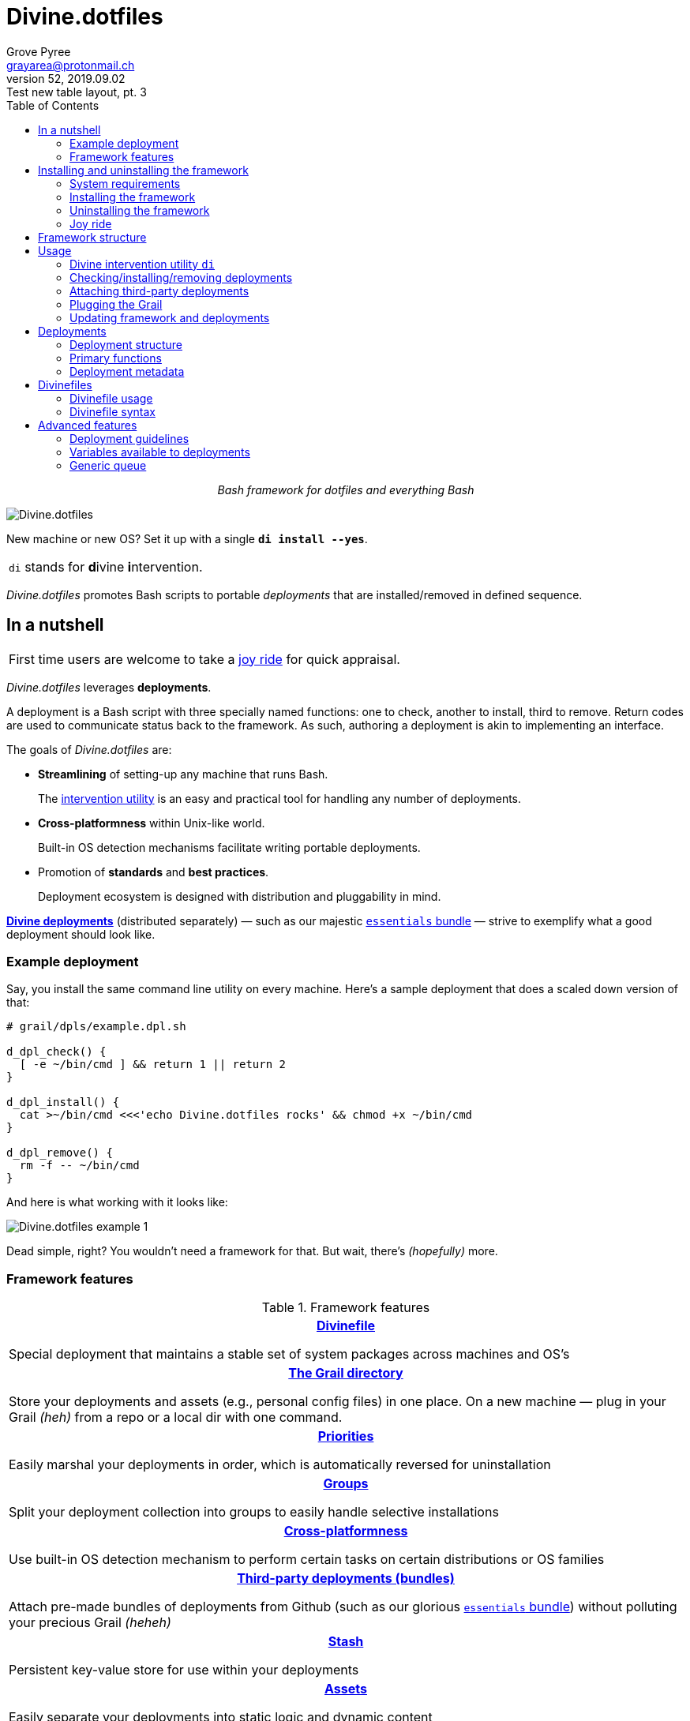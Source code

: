 = Divine.dotfiles
:author: Grove Pyree
:email: grayarea@protonmail.ch
:revnumber: 52
:revdate: 2019.09.02
:revremark: Test new table layout, pt. 3
:doctype: article
// Visual
:toc:
// Subs:
:hs: #
:dhs: ##
:us: _
:dus: __
:as: *
:das: **

++++
<p align="center">
<em>Bash framework for dotfiles and everything Bash</em>
</p>
++++

[#divine-dotfiles-plaque]
image::lib/img/divine-dotfiles-plaque.png[Divine.dotfiles,align="center"]

New machine or new OS?
Set it up with a single `*di install --yes*`.

[.note]
[%noheader,cols="<.<a"]
|===
| `di` stands for **d**ivine **i**ntervention.
|===

_Divine.dotfiles_ promotes Bash scripts to portable _deployments_ that are installed/removed in defined sequence.

== In a nutshell

[.note]
[%noheader,cols="<.<a"]
|===
| First time users are welcome to take a <<joy-ride,joy ride>> for quick appraisal.
|===

_Divine.dotfiles_ leverages *deployments*.

A deployment is a Bash script with three specially named functions: one to check, another to install, third to remove.
Return codes are used to communicate status back to the framework.
As such, authoring a deployment is akin to implementing an interface.

The goals of _Divine.dotfiles_ are:

* *Streamlining* of setting-up any machine that runs Bash.
+
The <<intervention-utility,intervention utility>> is an easy and practical tool for handling any number of deployments.
* *Cross-platformness* within Unix-like world.
+
Built-in OS detection mechanisms facilitate writing portable deployments.
* Promotion of *standards* and *best practices*.
+
Deployment ecosystem is designed with distribution and pluggability in mind.

<<divine-deployments,*Divine deployments*>> (distributed separately) — such as our majestic https://github.com/no-simpler/divine-bundle-essentials[`essentials` bundle] — strive to exemplify what a good deployment should look like.

=== Example deployment

Say, you install the same command line utility on every machine.
Here's a sample deployment that does a scaled down version of that:

[source,bash,subs="verbatim,attributes"]
----
# grail/dpls/example.dpl.sh

d_dpl_check() {
  [ -e ~/bin/cmd ] && return 1 {vbar}{vbar} return 2
}

d_dpl_install() {
  cat >~/bin/cmd <<<'echo Divine.dotfiles rocks' && chmod +x ~/bin/cmd
}

d_dpl_remove() {
  rm -f -- ~/bin/cmd
}
----

And here is what working with it looks like:

[#divine-dotfiles-example-1]
image::lib/img/divine-dotfiles-example-1.gif[Divine.dotfiles example 1,align="center"]

Dead simple, right?
You wouldn’t need a framework for that.
But wait, there’s [.small]#_(hopefully)_# more.

=== Framework features

.Framework features
[%noheader,cols="<.<a",stripes=none]
|===

| +++<p align="center">+++<<divinefiles,*Divinefile*>>+++</p>+++

Special deployment that maintains a stable set of system packages across machines and OS's

| +++<p align="center">+++<<grail-directory,*The Grail directory*>>+++</p>+++

Store your deployments and assets (e.g., personal config files) in one place.
On a new machine — plug in your Grail [.small]#_(heh)_# from a repo or a local dir with one command.

| +++<p align="center">+++<<deployment-priority,*Priorities*>>+++</p>+++

Easily marshal your deployments in order, which is automatically reversed for uninstallation

| +++<p align="center">+++<<deployment-groups,*Groups*>>+++</p>+++

Split your deployment collection into groups to easily handle selective installations

| +++<p align="center">+++<<detected-os,*Cross-platformness*>>+++</p>+++

Use built-in OS detection mechanism to perform certain tasks on certain distributions or OS families

| +++<p align="center">+++<<attach-routine,*Third-party deployments (bundles)*>>+++</p>+++

Attach pre-made bundles of deployments from Github (such as our glorious https://github.com/no-simpler/divine-bundle-essentials[`essentials` bundle]) without polluting your precious Grail [.small]#_(heheh)_#

| +++<p align="center">+++<<stash,*Stash*>>+++</p>+++

Persistent key-value store for use within your deployments

| +++<p align="center">+++<<assets,*Assets*>>+++</p>+++

Easily separate your deployments into static logic and dynamic content

| +++<p align="center">+++<<generic-queue,*Queues*>> and <<multitask,*multitask*>>+++</p>+++

Delegate to built-in mechanisms for deployments that perform a series of tasks

|===

== Installing and uninstalling the framework

=== System requirements

* https://en.wikipedia.org/wiki/Unix-like[Unix-like OS].
Following OS distributions are openly supported:
+
--
** *Debian*
** *Fedora*
** *FreeBSD*
** *macOS*
** *Ubuntu*
--
+
[.note]
[%noheader,cols="<.<a"]
|===
| This list is incomplete; you can help by <<contributing-os-support,expanding it>>.
|===

* `bash 3.2+` and either `curl` or `wget`
+
[.note]
[%noheader,cols="<.<a"]
|===
| `git` is not a hard requirement, but it is not flaccid either.
You can install _Divine.dotfiles_ without `git`.
But then the framework will bug you with suggestions to auto-install it until you relent.
|===

=== Installing the framework

To install _Divine.dotfiles_ framework, run the following single command in Terminal:

[source,bash]
----
bash -c 'TMP=$(mktemp); URL=https://raw.github.com/no-simpler/divine-dotfiles/master/lib/install/install.sh; if curl --version &>/dev/null; then curl -fsSL $URL >$TMP; elif wget --version &>/dev/null; then wget -qO $TMP $URL; else printf >&2 "\n==> Error: failed to detect neither curl nor wget\n"; rm -f $TMP; exit 1; fi || { printf >&2 "\n==> Error: failed to download installation script\n"; rm -f $TMP; exit 2; }; chmod +x $TMP && $TMP "$@"; RC=$?; rm -f $TMP; ((RC)) && exit 3 || exit 0' bash
----

[.note]
[%noheader,cols="<.<a"]
|===
| Installation is completely safe:

* No files are overwritten.
* This repository is cloned/downloaded.
* One symlink is (optionally) created.

Oh, and you will be prompted for everything.
|===

==== Installation options and overrides

Add flavoring to your installation as such:

.Framework installation options and overrides
[%noheader,cols="<.<a",stripes=none]
|===

^.^h| Prepend on the left

| `*D_FMWK_DIR=_DIRPATH_*`

Install framework within `*_DIRPATH_*` instead of default `~/.divine/`

| `*D_SHORTCUT_NAME=_CMD_*`

Name shortcut shell command `*_CMD_*` instead of default `di`

| `*D_SHORTCUT_DIR=_DIRPATH_*`

Install shortcut shell command within `*_DIRPATH_*` instead of the default way: choosing among directories on `$PATH`

^.^h| Append on the right

| `*--yes*`

Install everything without prompts

| `*--no*`

Install absolutely nothing

| `*--framework-yes*`

Install framework without prompt

| `*--framework-no*`

Install absolutely nothing (synonym of `--no`)

| `*--shortcut-yes*`

Install shortcut shell command without prompt

| `*--shortcut-no*`

Skip installing shortcut shell command

| `*--verbose*`

Increase amount of output

| `*--quiet*`

[.gray]##_(default)_## Decrease amount of output

|===

=== Uninstalling the framework

To uninstall _Divine.dotfiles_ framework, run the following single command in Terminal:

[source,bash]
----
bash -c 'TMP=$(mktemp); URL=https://raw.github.com/no-simpler/divine-dotfiles/master/lib/uninstall/uninstall.sh; if curl --version &>/dev/null; then curl -fsSL $URL >$TMP; elif wget --version &>/dev/null; then wget -qO $TMP $URL; else printf >&2 "\n==> Error: failed to detect neither curl nor wget\n"; rm -f $TMP; exit 1; fi || { printf >&2 "\n==> Error: failed to download uninstallation script\n"; rm -f $TMP; exit 2; }; chmod +x $TMP && $TMP "$@"; RC=$?; rm -f $TMP; ((RC)) && exit 3 || exit 0' bash
----

Uninstallation removes optional dependencies that might have been installed, and then erases framework directory.

One thing it does *_not_* do is uninstall deployments.
*_You have to uninstall your deployments manually!_*

By default, a copy of your usage files (including <<grail-directory,the Grail>>) is retained, so even if you forget to uninstall deployments, there is potentially a way to remedy that.

==== Uninstallation options and overrides

Add flavoring to your uninstallation as such:

.Framework uninstallation options and overrides
[%noheader,cols="<.<a",stripes=none]
|===

^.^h| Prepend on the left

| `*D_FMWK_DIR=_DIRPATH_*`

Uninstall framework within `*_DIRPATH_*` instead of default `~/.divine/`

^.^h| Append on the right

| `*--yes*`

Uninstall everything without prompts

| `*--no*`

Uninstall absolutely nothing

| `*--utils-yes*`

Uninstall system packages installed by the framework (e.g., `git`) without prompt

| `*--utils-no*`

Skip uninstalling system packages installed by the framework (e.g., `git`)

| `*--backup-yes*`

[.gray]##_(default)_## Make backup of usage files (including Grail dir) without prompt

| `*--backup-no*`

Skip backing up usage files (including Grail dir)

| `*--framework-yes*`

Erase framework directory without prompt

| `*--framework-no*`

Uninstall absolutely nothing (synonym of `--no`)

| `*--verbose*`

Increase amount of output

| `*--quiet*`

[.gray]##_(default)_## Decrease amount of output

|===

[[joy-ride]]
=== Joy ride

First timer?
Looking for a feel of what _Divine.dotfiles_ offers?
Here’s a safe and fully removable way to acquaint yourself with the framework (this is all one long shell command):

[source,bash]
----
bash -c 'TMP=$(mktemp); URL=https://raw.github.com/no-simpler/divine-dotfiles/master/lib/install/install.sh; if curl --version &>/dev/null; then curl -fsSL $URL >$TMP; elif wget --version &>/dev/null; then wget -qO $TMP $URL; else printf >&2 "\n==> Error: failed to detect neither curl nor wget\n"; rm -f $TMP; exit 1; fi || { printf >&2 "\n==> Error: failed to download installation script\n"; rm -f $TMP; exit 2; }; chmod +x $TMP && $TMP "$@"; RC=$?; rm -f $TMP; ((RC)) && exit 3 || exit 0' bash --yes \
&& ~/.divine/intervene.sh attach essentials --yes \
&& ~/.divine/intervene.sh install --yes
----

[.note]
[%noheader,cols="<.<a"]
|===
| This chained command does three things:

. Install the framework without any prompts.
. Attach our illustrious https://github.com/no-simpler/divine-bundle-essentials[`essentials` bundle] of Divine deployments.
. Run deployment installation routine.
Expect a prompt for sudo password here (it will be explained).

Divine deployments *_never overwrite_* pre-existing files on your system without backing them up.

Everything that is backed up is *_automatically restored_* upon uninstallation.
|===

After all installations are successful, *reload your shell/terminal*.

==== What it does

Once the bundle is fully installed, and the shell reloaded, _voilà_:

* You are greeted by https://sourceforge.net/projects/zsh[Zsh] as the default shell.
* Basic necessities, such as https://git-scm.com[Git], https://www.vim.org[Vim], and https://gnupg.org[GnuPG] are available.
* Both https://ohmyz.sh[oh-my-zsh] and https://github.com/Bash-it/bash-it[Bash-it] frameworks are now installed and loaded.
* A minimalistic theme for both shell frameworks is active.
* Opinionated configs are plugged in for Git, Vim, Bash, and Zsh.
* Overwritten files and installations are safely backed up or re-used.

All of the above is controlled and customized from your <<grail-directory,Grail directory>>:

[source]
----
~/.divine/grail/assets/
----

.Description of asset directories for the bundle `essentials`
[%noheader,cols="<.<a",stripes=none]
|===

| `*bash-it*/` *&dagger;*

Custom assets for https://github.com/Bash-it/bash-it[Bash-it] shell framework

| `*brewfile*/` *&dagger;*

https://github.com/Homebrew/homebrew-bundle[Brewfile], maintained on macOS

| `*config-git*/`

Global configuration for Git

| `*config-shell*/`

Startup scripts (https://en.wikipedia.org/wiki/Run_commands[runcoms]) for Bash and Zsh

| `*config-vim*/`

Global configuration for Vim

| `*home-dirs*/` *&dagger;*

File `*home-dirs.cfg*` defines a sub-directory tree, to be maintained under the home directory

| `*oh-my-zsh*/` *&dagger;*

Custom assets for https://ohmyz.sh[oh-my-zsh] shell framework

| `*portable-bin*/`

Portable container for personal executables; this directory is maintained on the `$PATH`

|===

[.note]
[%noheader,cols="<.<a"]
|===
| Dagger *&dagger;* mark meaning: in order for the modifications in the asset directory to take effect, the deployment must be (re-)installed.
|===

==== Cleaning up

Yes, all of the above is fully removable.
Below are the separate 'undo' steps, in order:

[source,bash]
----
# Uninstall Divine deployments, restoring everything to pre-installation state:
~/.divine/intervene.sh remove --yes

# Detach Divine deployments from your copy of the framework:
~/.divine/intervene.sh detach essentials --yes

# Erase the framework without keeping backups:
bash -c 'TMP=$(mktemp); URL=https://raw.github.com/no-simpler/divine-dotfiles/master/lib/uninstall/uninstall.sh; if curl --version &>/dev/null; then curl -fsSL $URL >$TMP; elif wget --version &>/dev/null; then wget -qO $TMP $URL; else printf >&2 "\n==> Error: failed to detect neither curl nor wget\n"; rm -f $TMP; exit 1; fi || { printf >&2 "\n==> Error: failed to download uninstallation script\n"; rm -f $TMP; exit 2; }; chmod +x $TMP && $TMP "$@"; RC=$?; rm -f $TMP; ((RC)) && exit 3 || exit 0' bash --yes --backup-no
----

After the three 'undo' steps have successfully run, there is no trace of _Divine.dotfiles_ on your system.
[.small]#_(Sigh.)_#

== Framework structure

_Divine.dotfiles_ is installed, by default, to `~/.divine/`, and is contained entirely in that directory, except:

* Symlink to the framework's main executable is created somewhere on `$PATH`.
* Deployments may affect your system pretty much anywhere.

The framework itself consists of the following main parts:

[%noheader,cols="<.<a",stripes=none]
|===

| +++<p align="center">+++[#grail-directory]#`~/.divine/*grail*/`#+++</p>+++

*The Grail directory* houses user’s deployments, assets, and persistent settings.

If you settle on using _Divine.dotfiles_, we recommend taking your Grail directory under version control and syncing it, e.g., via cloud services or Github.

Sub-structured as follows:

* `*assets*/` — Directory for user's assets, such as config files.
* `*dpls*/` — Directory for user's deployments.
* `*.stash.cfg*` — _Grail <<stash,stash>> entries maintained by the framework._
* `*.stash.cfg.md5*` — _Grail <<stash,stash>> integrity checksum maintained by the framework._

| +++<p align="center">+++[#state-directory]#`~/.divine/*state*/`#+++</p>+++

*The state directory* stores data on the current state of deployments on current machine.
_(Entire directory is maintained by the framework.)_

Sub-structured as follows:

* `*backups*/` — _Divine.dotfiles_ provides facilities to back up existing files from the system.
This directory stores such backups.
* `*bundles*/` — _Divine.dotfiles_ provides facilities to <<attach-routine,attach third-party bundles of deployments>> from Github.
This directory stores such deployments.
* `*stash*/` — _Divine.dotfiles_ provides a <<stash,persistent key-value store>> for use within deployments.
This directory houses key-value containers.

| +++<p align="center">+++[#lib-directory]#`~/.divine/*lib*/`#+++</p>+++

Guts of the framework, structured to the best of creator's ability.
_(Entire directory is, naturally, maintained by the framework.)_

| +++<p align="center">+++`~/.divine/*intervene.sh*`+++</p>+++

<<intervention-utility,*Divine intervention utility*>>, the command line interface to the framework.
_(File is maintained by the framework.)_

| +++<p align="center">+++`[$PATH directory]/*di*`+++</p>+++

Symlink to the intervention utility, providing an easy access.
This symlink is usually automatically created during framework installation.

|===

== Usage

[[intervention-utility]]
=== Divine intervention utility `di`

_Divine.dotfiles_ provides a command line interface via *Divine intervention utility `di`*.

Intervention utility's functions are:

. <<primary-routines,*Primary routines*>> on <<deployments,deployments>> and <<divinefiles,Divinefiles>>:
.. *Check* whether deployments are installed or not.
.. *Install* deployments.
.. *Uninstall* deployments.
. <<attach-routine,*Attach/detach*>> third-party bundles of deployments from Github.
. <<plug-routine,*Plug in*>> pre-made Grail directory from a repository or local directory.
. <<update-routine,*Update*>> framework itself, attached bundles, and Grail directory, if it is a cloned repository.

[.note]
[%noheader,cols="<.<a"]
|===
| The term '<<deployments,deployments>>' includes <<divinefiles,Divinefiles>> as the special kind of the former.
|===

[[primary-routines]]
=== Checking/installing/removing deployments

Primary routines — the core of the framework — launch respective functions on deployments.

[source,subs="verbatim,quotes,attributes"]
----
$ *di* *c*[*heck*]    [-ynqvew]  [-b *_BUNDLE_*]… [--] [*_NAME_*]…

$ *di* *i*[*nstall*]  [-ynqvewf] [-b *_BUNDLE_*]… [--] [*_NAME_*]…

$ *di* *r*[*emove*]   [-ynqvewf] [-b *_BUNDLE_*]… [--] [*_NAME_*]…
----

Accepted values of `*_NAME_*` are (case-insensitive):

* Names of <<deployments,deployments>>.
* Reserved synonyms for <<divinefiles,Divinefiles>>: `divinefile`, `dfile`, `df`.
* Single-digit names of <<deployment-groups,deployment groups>>: `0`, `1`, `2`, `3`, `4`, `5`, `6`, `7`, `8`, `9`.

==== Filtering deployments

The intervention utility filters the deployments according to these rules:

* Without any arguments, all deployments are processed.
* By default, deployments are retrieved from two locations (at any depth):
** Directory for user's deployments: `grail/dpls/`.
** Directory for attached bundles of deployments: `state/bundles/`.
* Particular bundles of deployments are requested by listing them with the `--bundle`/`-b` option.
* Particular deployments are requested by listing their names or <<deployment-groups,single-digit group names>>, in any combination.
* <<dangerous-deployments,Dangerous>> deployments are ignored unless requested by name (not by single-digit group name), or unless `--with-!`/`-w` option is used.
* Option `--except`/`-e` inverts filtering: all deployments are processed, _except_ those listed.
Note, that without any arguments, this is a no-opt.
+
In this mode, dangerous deployments are still filtered out by default.

After filtering, deployments and packages from Divinefiles are sorted in order of ascending <<deployment-priority,priority>>.
For uninstallation, that order is fully reversed.

==== Primary routine options

[%header,cols="<.<1,<.<3",stripes=none]
|===

^.^| Option
+++<br>+++
`&nbsp;&nbsp;&nbsp;&nbsp;&nbsp;&nbsp;&nbsp;&nbsp;&nbsp;&nbsp;&nbsp;&nbsp;&nbsp;&nbsp;&nbsp;`
^.^| Description

| `*-y*`, `*--yes*`
| Normally, framework prompts user right before sourcing each deployment script.
Other events — like offering an optional framework dependency — also trigger a prompt.

With this option, affirmative answer is assumed to every non-<<urgent-prompt,urgent>> prompt.

Note, that deployments are free to add any number of custom prompts unaffected by this option.

Access within deployments: `$D__OPT_ANSWER` (`true` / `false` / _empty_).

| `*-n*`, `*--no*`
| With this option, negatory answer is assumed to every built-it prompt.
This option is equivalent to a 'dry run' — apart from skip messages, nothing will actually be done.

Access within deployments: `$D__OPT_ANSWER` (`true` / `false` / _empty_).

a| [#bundle-option]#`*-b* *_BUNDLE_*`#,

`*--bundle* *_BUNDLE_*`
a| [.gray]##_(repeatable)_## If at least one such option is provided, the search for deployments will be limited to the given <<attach-routine,attached bundles>> of deployments.
Accepted values of `*_BUNDLE_*` are the same as the <<accepted-repo-values,accepted values of `*_REPO_*`>> during attaching of bundles.

| `*-f*`, `*--force*`
a| By default, the framework does *not*:

* re-install deployments that appear already installed;
* uninstall deployments that appear already not installed;
* process deployments that appear installed by means other than this framework.

This option overrules such considerations.

Access within deployments: `$D__OPT_FORCE` (`true` / `false`).

| `*-e*`, `*--except*`
| This option inverts the behavior of deployment filter: instead of processing only listed deployments, all deployments are processed _except_ listed.

Access within deployments: `$D__OPT_INVERSE` (`true` / `false`).

| `*-w*`, `*--with-!*`
| By default framework ignores <<dangerous-deployments,dangerous deployments>> unless they are named explicitly.
This option disables such behavior.

Access within deployments: `$D__OPT_EXCLAM` (`true` / `false`).

| `*-v*`, `*--verbose*`
| Increase amount of output

Access within deployments: `$D__OPT_QUIET` (`true` / `false`).

| `*-q*`, `*--quiet*`
| [.gray]##_(default)_## Decrease amount of output

Access within deployments: `$D__OPT_QUIET` (`true` / `false`).

|===

[.note]
[%noheader,cols="<.<a"]
|===
| Even though every option above serves a function within the framework, it is also up to deployment authors to honor their semantics.
|===

[[attach-routine]]
=== Attaching third-party deployments

Beside using own deployments, _Divine.dotfiles_ allows you to attach (i.e., import) third-party *bundles* of deployments distributed via Github repositories.
A bundle is understood to group together one or more deployments.

[source,subs="verbatim,quotes,attributes"]
----
$ *di* *a*[*ttach*] [-yn] [--] *_REPO_*…

$ *di* *d*[*etach*] [-yn] [--] *_REPO_*…
----

[#accepted-repo-values]#Accepted values of `*_REPO_*`# are (case-insensitive):

* Github repository in the form: `no-simpler/divine-bundle-essentials`.
* Specifically for Divine deployments, a shorthand is accepted:
+
[source,subs="verbatim,quotes,attributes"]
----
`*_NAME_*`  =>  `no-simpler/divine-bundle-*_NAME_*`
----
+
(To be a shorthand, `*_NAME_*` must match the RegEx pattern `^[0-9A-Za-z_.-]+$`.)

Detaching deployments deletes the copy of their repository, but it is up to you to:

* Uninstall the deployments beforehand (re-attach if you forgot).
* Remove any assets that might have been copied into your <<grail-directory,Grail>> assets directory.

[.note]
[%noheader,cols="<.<a"]
|===
| Attached bundles are cloned/downloaded into your <<state-directory,state directory>>, but _attachment records_ are stored in <<grail-directory,the Grail>>.
On every launch, intervention utility synchronizes Grail records with actual repositories in state directory.

Thus, by synchronizing Grail between machines, you will have the same set of both personal and attached deployments everywhere.
|===

==== Attach/detach routine options

Below is the list of options for attaching/detaching third-party bundles of deployments.
Additional info about routine's behavior is also given.

[%header,cols="<.<1,<.<3",stripes=none]
|===

^.^| Option
+++<br>+++
`&nbsp;&nbsp;&nbsp;&nbsp;&nbsp;&nbsp;&nbsp;&nbsp;&nbsp;&nbsp;&nbsp;&nbsp;&nbsp;&nbsp;&nbsp;`
^.^| Description

| `*-y*`, `*--yes*`
| Normally, framework prompts user right before cloning/downloading repository.
Other events — like offering an optional framework dependency — also trigger a prompt.

With this option, affirmative answer is assumed to every built-it prompt.

| `*-n*`, `*--no*`
| With this option, negatory answer is assumed to every built-it prompt.
This option is equivalent to a 'dry run' — apart from skip messages, nothing will actually be done.

|===

[[plug-routine]]
=== Plugging the Grail

If you have a copy of your carefully crafted <<grail-directory,Grail directory>> stored somewhere, _Divine.dotfiles_ lets you easily plug it in.

[source,subs="verbatim,quotes,attributes"]
----
$ *di* *p*[*lug*] [-ynl] [--] *_ADDRESS_*
----

Accepted values of `*_ADDRESS_*` are:

* Github repository in the form: `username/repo-name`.
* Path to a generic git repository.
* Path to a local directory.

Repositories are cloned, directories are copied.
Note, that existing Grail directory will be utterly destroyed in the process.

If provided argument can be interpreted in multiple ways, the framework will iterate over possible options in the order they are given above.

==== Plug routine options

Below is the list of options for plugging in <<grail-directory,Grail directory>>.
Additional info about routine's behavior is also given.

[%header,cols="<.<1,<.<3",stripes=none]
|===

^.^| Option
+++<br>+++
`&nbsp;&nbsp;&nbsp;&nbsp;&nbsp;&nbsp;&nbsp;&nbsp;&nbsp;&nbsp;&nbsp;&nbsp;&nbsp;&nbsp;&nbsp;`
^.^| Description

| `*-y*`, `*--yes*`
a| Normally, framework prompts user right before overwriting existing Grail directory.
Other events — like offering an optional framework dependency — also trigger a prompt.

With this option, affirmative answer is assumed to every built-it prompt.

[.note]
[%noheader,cols="<.<a"]
|===
| If provided argument can be interpreted in multiple ways, the first option will be silently settled upon.
|===

| `*-n*`, `*--no*`
| With this option, negatory answer is assumed to every built-it prompt.
This option is equivalent to a 'dry run' — apart from skip messages, nothing will actually be done.

| `*-l*`, `*--link*`
| With this option, symlink is created to the directory, path to which is given, instead of copying it.
In this mode, given argument is not considered as a repository.

|===

[[update-routine]]
=== Updating framework and deployments

[source,subs="verbatim,quotes,attributes"]
----
$ *di* *u*[*pdate*] [-yn] [--] [*f*[*ramework*]] [*g*[*rail*]] [*d*[*eployments*]]
----

Update routine is three-pronged, and you are free to engage any and all of the prongs:

* `*f*` or `*framework*` — pulls latest revision of _Divine.dotfiles_.
* `*g*` or `*grail*` — pulls latest revision of <<grail-directory,Grail directory>>, _if_ it is a <<plug-routine,plugged>> repository.
* `*d*` or `*deployments*` — pulls latest revision of every <<attach-routine,_attached_>> bundle of deployments.
* Without any arguments, all of the above are performed.

==== Updating routine options

Below is the list of options for updating framework, <<grail-directory,the Grail>>, and <<attach-routine,attached bundles>>.
Additional info about routine's behavior is also given.

[%header,cols="<.<1,<.<3",stripes=none]
|===

^.^| Option
+++<br>+++
`&nbsp;&nbsp;&nbsp;&nbsp;&nbsp;&nbsp;&nbsp;&nbsp;&nbsp;&nbsp;&nbsp;&nbsp;&nbsp;&nbsp;&nbsp;`
^.^| Description

| `*-y*`, `*--yes*`
a| Normally, framework prompts user right before pulling from remote repository.
Other events — like offering an optional framework dependency — also trigger a prompt.

With this option, affirmative answer is assumed to every built-it prompt.

| `*-n*`, `*--no*`
| With this option, negatory answer is assumed to every built-it prompt.
This option is equivalent to a 'dry run' — apart from skip messages, nothing will actually be done.

|===

[[deployments]]
== Deployments

A _Divine.dotfiles_ *deployment* is a Bash script named in `*_DPL-NAME_*.dpl.sh` pattern.
`*_DPL_NAME_*` must be non-empty.

To be picked up by the framework, deployments must be located at any depth under two recognized deployment directories:

* `grail/dpls/` — user's deployments.
Create your deployments here.
* `state/bundles/` — attached third-party bundles of deployments.
This one is maintained by the framework.

=== Deployment structure

The minimal valid deployment is an empty file.
As such, it does nothing but appear in framework output.

Deployments are written in Bash syntax (with some limitations on metadata).
Each deployment is sourced by Bash interpreter no more than once per intervention routine.

A deployment is formed by:

* implementing specially named Bash functions (<<primary-functions,*primaries*>>);
* assigning to specially named variables (<<deployment-metadata,*metadata*>>).

[[primary-functions]]
=== Primary functions

*Primary functions*, or *primaries*, correspond to three fundamental actions performed upon a deployment:

* `d_dpl_check()` — checks whether deployment is installed or not.
* `d_dpl_install()` — installs deployment.
* `d_dpl_remove()` — uninstalls (reverses previous installation of) deployment.

This section includes semantic meanings behind primaries and their return codes.
Feel free to stretch semantic guidelines according to your particular use case.

[[func-dpl-check]]
==== Primary function `d_dpl_check()`

If this function is implemented, it will be called:

* During `check` routine — to determine status and show relevant output.
* During `install` routine — to determine whether installation is necessary/possible.
* During `remove` routine — to determine whether uninstallation is necessary/possible.

Return code of `d_dpl_check()` determines current status of the deployment:

[%header,cols="^.<1,<.<3",stripes=none]
|===

^.^| Return code of `d_dpl_check()`
^.^| Interpretation

| `0`
a| *'Unknown'*: [.gray]##_(default)_## no reliable way to tell whether this deployment is installed or not.

_This return code is assumed if `d_dpl_check()` is not implemented or if unsupported code is returned._

Routines that will proceed further:

* `install`
* `remove`

| `1`
a| *'Installed'*: as it stands, intended goal of installing this deployment is entirely achieved.

Routines that will proceed further:

* `remove`

| `2`
a| *'Not installed'*: as it stands, intended goal of installing this deployment is entirely not achieved.

Routines that will proceed further:

* `install`

| `3`
a| *'Irrelevant'*: processing this deployment in current environment does not make sense.

This code is appropriate, for example, if current OS is unsupported.

None of the routines will proceed further.

| `4`
a| *'Partly installed'*: as it stands, intended goal of installing this deployment is partly achieved and partly not achieved.

This code differs from 'Unknown' in semantics and output styling.

Routines that will proceed further:

* `install`
* `remove`

|===

[[func-dpl-install]]
==== Primary function `d_dpl_install()`

If this function is implemented, it will be called during `install` routine — to achieve the intended goal of this deployment.

Return code of `d_dpl_install()` determines output of `install` routine:

[%header,cols="^.<1,<.<3",stripes=none]
|===

^.^| Return code of `d_dpl_install()`
^.^| Interpretation

| `0`
| *'Successfully installed'*: [.gray]##_(default)_## intended goal of installing this deployment is entirely achieved.

_This return code is assumed if `d_dpl_install()` is not implemented or if unsupported code is returned._

| `1`
| *'Failed to install'*: intended goal of installing this deployment is _not entirely_ achieved due to error.

| `2`
| *'Skipped'*: intended goal of installing this deployment is _entirely not_ achieved because nothing has been done.

| `100`
a| *'Reboot needed'*: same as 'Successfully installed', except:

* Intervention will gracefully shut down without moving past this deployment.
* User will be asked to reboot the machine and continue afterward.

| `101`
a| *'User attention needed'*: same as 'Successfully installed', except:

* Intervention will gracefully shut down without moving past this deployment.
* Deployment is expected to print explanation to `stderr`.

| `102`
a| *'Critical failure'*: same as 'Failed to install', except:

* Intervention will shut down without moving past this deployment.
* Output will mention critical failure.

|===

[[func-dpl-remove]]
==== Primary function `d_dpl_remove()`

If this function is implemented, it will be called during `remove` routine — to reverse the effects of previously installing this deployment.

Return code of `d_dpl_remove()` determines output of `remove` routine:

[%header,cols="^.<1,<.<3",stripes=none]
|===

^.^| Return code of `d_dpl_remove()`
^.^| Interpretation

| `0`
| *'Successfully uninstalled'*: [.gray]##_(default)_## effects of previously installing this deployment are entirely reversed.

_This return code is assumed if `d_dpl_remove()` is not implemented or if unsupported code is returned._

| `1`
| *'Failed to uninstall'*: effects of previously installing this deployment are _not entirely_ reversed due to error.

| `2`
| *'Skipped'*: effects of previously installing this deployment are _entirely not_ reversed because nothing has been done.

| `100`
a| *'Reboot needed'*: same as 'Successfully uninstalled', except:

* Intervention will gracefully shut down without moving past this deployment.
* User will be asked to reboot the machine and continue afterward.

| `101`
a| *'User attention needed'*: same as 'Successfully uninstalled', except:

* Intervention will gracefully shut down without moving past this deployment.
* Deployment is expected to print explanation to `stderr`.

| `102`
a| *'Critical failure'*: same as 'Failed to uninstall', except:

* Intervention will shut down without moving past this deployment.
* Output will mention critical failure.

|===

[.note]
[%noheader,cols="<.<a"]
|===
| It is worth noting that intended semantics of uninstallation are not direct inverse to that of installation.
Ideally, if no installation via the framework has previously occurred, uninstallation should do nothing.

This philosophy is followed by our magnificent https://github.com/no-simpler/divine-bundle-essentials[`essentials` bundle] of Divine deployments.
|===

[[deployment-metadata]]
=== Deployment metadata

*Deployment metadata* (posing as variable assignments) alter deployment's appearance and behavior:

* <<deployment-name-and-desc,`D_DPL_NAME`>> — explicit name for the deployment.
* <<deployment-name-and-desc,`D_DPL_DESC`>> — one-line description of the deployment.
* <<deployment-priority,`D_DPL_PRIORITY`>> — priority of the deployment (non-negative integer).
* <<deployment-flags,`D_DPL_FLAGS`>> — one-character flags, causing special treatment.
* <<deployment-warning,`D_DPL_WARNING`>> — one-line cautionary message about this deployment.

[.note]
[%noheader,cols="<.<a"]
|===
| Although all deployment metadata look like Bash variable assignments, they are in face extracted from the file _before_ it is interpreted by Bash.

For each reserved 'variable' name, first line that looks like the usual Bash assignment is used.

With that in mind, follow these simple rules for deployment metadata:

* Write one 'assignment' per line, without line continuation.
* Do not use Bash substitutions or comments.
* Avoid leading and trailing whitespace, as well as whitespace around the `=`.
* Matching quotes around the value are allowed (they are stripped in the processing).
|===

[[deployment-name-and-desc]]
==== Deployment name and description

[source,bash]
----
D_DPL_NAME=example
D_DPL_DESC='Simple description that shows in deployment prompts'
----

While *description* is mostly cosmetic, deployment *name* is very important.
It is the single unique identifier for every deployment, and is used to invoke primary routines on it.
As such, the framework forbids having more than one deployment sharing a name.

If deployment name is not provided explicitly, file name is used instead, sans `.dpl.sh` suffix.
Deployment names are case insensitive.

[[deployment-priority]]
==== Deployment priority

[source,bash]
----
D_DPL_PRIORITY=420
----

Priority is the way to impose order on deployment processing.

During `check` and `install` routines, deployments are sorted in ascending order (smaller integer values go first).
During `uninstall` routine, the order is fully reversed.
Order of deployments with the same priority is undefined.

Priority must be a non-negative integer, otherwise it falls back to the default value of `4096`.

[[deployment-flags]]
==== Deployment flags

[source,bash]
----
D_DPL_FLAGS=ci!89
----

Flags alter some of the framework's behavior toward the deployment.

* A flag is a single non-whitespace character.
* Any number of flags can be put together in any order.
* Repeating a flag does not bear any additional significance.
* There is no way to unset a flag, apart from not setting it.
* Unsupported flags are silently ignored.

Below is the exhaustive rundown of supported flags and their effects.

[%header,cols="^.<1,<.<3",stripes=none]
|===

^.^| Flag character (RegEx)
^.^| Effect on deployment handling

| [#deployment-groups]#`[0-9]`#
a| Assigns the deployment to one of the ten single-digit *groups*.
Groups of deployments may be processed together by referring to them by that group's digit in place of deployment name.

[.note]
[%noheader,cols="<.<a"]
|===
| Deployments may not have a single-digit name.
The framework guards against using reserved words as deployment names.
|===

| [#dangerous-deployments]#`!`#
| Marks the deployment as *dangerous*.
By default, framework ignores dangerous deployments unless they are listed by name or by name of their group.
Another way to include dangerous deployments is the `--with-!`/`-w` option on intervention utility.

| [#urgent-prompt]#`[cira]`#
a| Intervention utility has the `--yes`/`-y` option that effectively skips all normal prompts and confirmations.
It is possible to force the appearance of an *urgent prompt* before the deployment is sourced regardless of said option.
To do so, use any of these flags:

* `c` — always prompt during `check` routine.
* `i` — always prompt during `install` routine.
* `r` — always prompt during `remove` routine.
* `a` — all of the avove.

When a prompt is forced by a flag, it remains urgent even without `--yes` option.
Urgent prompts are styled to stand out a bit more in terminal.

|===

[[deployment-warning]]
==== Deployment warning

[source,bash]
----
D_DPL_WARNING="Warning for 'urgent' prompts forced by a flag"
----

If such warning is provided, it will accompany every <<urgent-prompt,urgent>> prompt enforced by a deployment flag.

[[divinefiles]]
== Divinefiles

A *Divinefile* is a special kind of deployment.
Its purpose is akin to that of https://github.com/Homebrew/homebrew-bundle[Brewfile] or https://bundler.io/gemfile.html[Gemfile].
A Divinefile is a manifest of system packages to be maintained using supported system package managers.

* A Divinefile must be named, well, `Divinefile`.
* There can absolutely be more than one — their contents are effectively merged.
* The framework picks up every Divinefile located at any depth under two recognized deployment directories:
** `grail/dpls/` — user's Divinefiles. Create yours here.
** `state/bundles/` — attached third-party Divinefiles.
* Divinefiles collectively are a deployment.

=== Divinefile usage

Divinefiles are automatically picked up by the framework along with other deployments.

Divinefiles are referred to with synonyms: `divinefile`, `dfile`, or `df`.
As with all deployment names, these are case insensitive.
Divinefiles are processed in their merged entirety or not processed at all.

[.note]
[%noheader,cols="<.<a"]
|===
| Yes, you also cannot name regular deployments `divinefile`, `dfile`, or `df`.
The framework guards against using reserved words as deployment names.
|===

You can assign deployment-style <<deployment-priority,*priorities*>> and <<deployment-flags,*flags*>> to individual packages within Divinefiles.
Packages are intertwined with regular deployments in a shared workflow.

[.note]
[%noheader,cols="<.<a"]
|===
| For more complex system package installations, e.g., involving particular versions or special package manager options, use regular deployments.
|===

=== Divinefile syntax

Divinefiles follow the general <<manifest-syntax,manifest syntax>>.

Every entry is a *list* of whitespace-separated names of packages.
Keys `flags` and `priority` set the respective attributes for the packages, and work identically to <<deployment-flags,flags>> and <<deployment-priority,priority>> in regular deployments.

Within a line, each vertical bar `|` starts an *alt-list*, which fully overrides the original list for a particular package manager.
Within an alt-list, everything to the left of first colon `:` is read as package manager name; everything to the right — as the alt-list itself.

[.note]
[%noheader,cols="<.<a"]
|===
| Package manager name is matched against <<var-os-pkgmgr,`$D__OS_PKGMGR`>> built-in variable.
|===

.Example of Divinefile
[source]
----
git vim                 # Maintain git and vim with default priority (4096)


(priority:300)          # Set priority to 300 henceforth


(priority:500)  \       # Set priority to 500 for this line only
(r)             \       # Set flag 'prompt before removing' for this line only
node            \       # Maintain node
| apt-get: nodejs npm   # On apt-get, maintain nodejs and npm instead


(os:fedora) \           # Make this line exclusive to Fedora
util-linux-user         # Maintain util-linux-user with priority 300
----

== Advanced features

_Divine.dotfiles_ offers mechanisms that facilitate creation of better, stronger, faster deployments.

=== Deployment guidelines

A deployment file is interpreted by Bash no more than once per intervention.
Sourcing occurs as late as possible, after exhausting excuses to skip it.

A subshell is created for every deployment, shielding other deployments from it.

[.note]
[%noheader,cols="<.<a"]
|===
| Naturally, there is no way to prevent deployments from negatively affecting your system.
Deployments are free-form Bash scripts, and sandboxing them beyond a subshell would defeat their purpose.

If there is a voice of wisdom here, it says, 'Be careful.'
|===

It is good style to isolate all deployment logic within functions and global variables, and then call/use them within <<primary-functions,primary functions>>.

==== Naming convention

_Divine.dotfiles_ uses a naming convention in its own code:

* `*D_*` prefix — for names of global variables;
* `*d_*` prefix — for names of functions.

Whenever the framework does _not_ expect you to reassign a global variable or re-implement a function, the underscore is doubled:

* `*D__*` prefix — for names of read-only internal variables;
* `*d__*` prefix — for names of call-only internal functions.

[.note]
[%noheader,cols="<.<a"]
|===
| Some of the most used framework functions have grown so attached to their `d` prefix, that they omit the underscores altogether.
Examples are: `dprint_*` family of functions, `dprompt`, `dstash`, `dln`, `dcp`, etc.

All such functions are call-only, i.e., *not* for re-implementation.
|===

=== Variables available to deployments

The following variables are available/recognized in each deployment:

[%header,cols="<.<1,<.<3",stripes=none]
|===

^.^| Variable name
^.^| Value description

2+^.^h| <<deployment-metadata,Deployment metadata>>

| `*D_DPL_NAME*`
| Explicit name for the deployment.

This variable will be non-empty even if there is no assignment within the file.

| `*D_DPL_DESC*`
| One-line description of the deployment.

| `*D_DPL_PRIORITY*`
| Priority of the deployment (non-negative integer).

This variable will be non-empty even if there is no assignment within the file.

| `*D_DPL_FLAGS*`
| One-character flags, causing special treatment.

| `*D_DPL_WARNING*`
| One-line cautionary message about this deployment.

2+^.^h| Special directory paths

| [#var-dpl-dir]#`*D__DPL_DIR*`#
| Absolute path to directory containing `*.dpl.sh` file.

| [#var-dpl-asset-dir]#`*D__DPL_ASSET_DIR*`#
| Generated absolute path to directory assigned to hold assets of current deployment.

Located within <<grail-directory,the Grail>>, specifically `grail/assets/*_D_DPL_NAME_*/`.

| [#var-dpl-backup-dir]#`*D__DPL_BACKUP_DIR*`#
| Generated absolute path to directory assigned to hold backups of current deployment.

Located within <<state-directory,state directory>>, specifically `state/backups/*_D_DPL_NAME_*/`.

2+^.^h| Special file paths

| [#var-dpl-sh-path]#`*D__DPL_SH_PATH*`#
| Absolute path to `*.dpl.sh` file.

| [#var-dpl-mnf-path]#`*D__DPL_MNF_PATH*`#
a| Generated absolute path to asset manifest of current deployment.
This path does not necessarily exist.

Same as `*_D__DPL_SH_PATH_*`, but with suffix changed to `*.dpl.mnf`.

[.note]
[%noheader,cols="<.<a"]
|===
| Asset manifests are also processed by routines that don't source deployments.

Thus, path to asset manifest is locked, and this variable is read-only.
|===

| [#var-dpl-que-path]#`*D_DPL_QUE_PATH*`#
a| Generated absolute path to queue manifest of current deployment.
This path does not necessarily exist.

Same as `*_D__DPL_SH_PATH_*`, but with suffix changed to `*.dpl.que`.

[.note]
[%noheader,cols="<.<a"]
|===
| Queue manifests are processed only after sourcing their deployment file.

Thus, you are free to adjust this path at the top level of deployment script.
|===

2+^.^h| [#detected-os]#Detected operating system (OS)#

| [#var-os-family]#`*D__OS_FAMILY*`#
a| Broad description of current OS.

Exhaustive list of possible values:

* `bsd` — https://en.wikipedia.org/wiki/List_of_BSD_operating_systems[BSD descendants]
* `cygwin` — https://en.wikipedia.org/wiki/Cygwin[Cygwin]
* `linux` — https://en.wikipedia.org/wiki/Linux[Linux]
* `macos` — https://en.wikipedia.org/wiki/MacOS[macOS]
* `msys` — https://en.wikipedia.org/wiki/MinGW[Minimalist GNU for Windows]
* `solaris` — https://en.wikipedia.org/wiki/Solaris_(operating_system)[Oracle Solaris]
* `wsl` — https://en.wikipedia.org/wiki/Windows_Subsystem_for_Linux[Windows Subsystem for Linux]

[.note]
[%noheader,cols="<.<a"]
|===
| Note that `linux` and `wsl` are separate entries.
Check for both to determine whether currently under modern Linux, e.g.:

[source,bash,subs="verbatim,attributes"]
|===--
case $D__OS_FAMILY in
  linux{vbar}wsl)   echo linux;;
  *)           echo other;;
esac
----

--

| [#var-os-distro]#`*D__OS_DISTRO*`#
a| Best guess on the name of the current OS distribution.

Exhaustive list of possible values:

* `debian`
* `fedora`
* `freebsd`
* `macos`
* `ubuntu`
* _empty_ — failed to reliably detect a supported distribution

[.note]
[%noheader,cols="<.<a"]
|===
| This list is incomplete; you can help by <<contributing-os-support,expanding it>>.
|===

| [#var-os-pkgmgr]#`*D__OS_PKGMGR*`#
a| Name of supported system package manager available on current system.

Exhaustive list of possible values:

* `apt-get`
* `brew`
* `dnf`
* `pkg`
* `yum`
* _empty_ — failed to reliably detect a supported package manager

[.note]
[%noheader,cols="<.<a"]
|===
| This list is incomplete; you can help by <<contributing-os-support,expanding it>>.
|===

When this variable is non-empty, you also have the built-in <<func-os-pkgmgr,package manager wrapper>>, `d__os_pkgmgr()`, at your disposal.

2+^.^h| [#marker-vars]#Marker variables in <<func-dpl-check,`d_dpl_check`>>#

| [#var-another-prompt]#`D_DPL_NEEDS_ANOTHER_PROMPT`#
| Set this variable to `true` to trigger an <<urgent-prompt,urgent prompt>> before the framework proceeds to (un)installation.

_Works only during `install`/`remove` <<primary-routines,routine>> and only if set within <<func-dpl-check,`d_dpl_check`>> primary._

| [#var-another-warning]#`D_DPL_NEEDS_ANOTHER_WARNING`#
| If `*_D_DPL_NEEDS_ANOTHER_PROMPT_*` is set to `true` and this variable is non-empty, then this textual warning is shown to the user.

_Works only during `install`/`remove` <<primary-routines,routine>> and only if set within <<func-dpl-check,`d_dpl_check`>> primary._

| [#var-user-or-os]#`D_DPL_INSTALLED_BY_USER_OR_OS`#
a| Set this variable to `true` to signal to the framework: whatever parts of current deployment are installed, have been installed by other methods, not by this framework.

_Works only if set within `d_dpl_check()` primary._

This affects behavior of the following return codes of <<func-dpl-check,`d_dpl_check`>>:

* `1` ('installed') — prohibits uninstalling;
* `4` ('partly installed') — prohibits uninstalling.

[.note]
[%noheader,cols="<.<a"]
|===
| This is useful for deployments designed to not interfere with manual tinkering.
|===

2+^.^h| Parameters of current request

| `*D__REQ_ROUTINE*`
a| Name of <<primary-routines,primary routine>> currently being executed:

* `check`
* `install`
* `remove`

| `*D__OPT_FORCE*`
a| Whether `-f` / `--force` option is provided:

* `true`
* `false`

| [#var-opt-quiet]#`*D__OPT_QUIET*`#
a| Which verbosity options is provided last:

* `true` — quiet mode (or no verbosity options)
* `false` — verbose mode

| `*D__OPT_EXCLAM*`
a| Whether `-w` / `--with-!` option is provided to process <<dangerous-deployments,dangerous>> deployments:

* `true`
* `false`

| `*D__OPT_ANSWER*`
a| Which blanket answer is provided last.
This affects all non-<<urgent-prompt,urgent>> built-in prompts.

* `true` — affirmative answer is provided
* `false` — negatory answer is provided
* _empty_ — no blanket answer is provided

|===

=== Functions available to deployments

[[func-dprint]]
==== `dprint` family of functions

Functions named with prefix `dprint_` serve to unify styling and behavior of output across _Divine.dotfiles_.
They all print to `stderr`.

You are advised to serve all output of your deployments through one of these, in keeping with their semantics.

[source,subs="verbatim,quotes,attributes"]
----
*dprint_debug*    [-l] [-n] [*_CHUNK_*|-n|-i]...    {dhs} Debug message (appears 
                                              {hs}. only in --verbose mode)

*dprint_alert*         [-n] [*_CHUNK_*|-n|-i]...    {hs} Notable event/problem

*dprint_skip*          [-n] [*_CHUNK_*|-n|-i]...    {hs} Notable skip

*dprint_success*       [-n] [*_CHUNK_*|-n|-i]...    {hs} Notable success

*dprint_failure*       [-n] [*_CHUNK_*|-n|-i]...    {hs} Notable failure

*dprint_sudo*          [-n] [*_CHUNK_*|-n|-i]...    {dhs} Warning of upcoming sudo 
                                              {hs}. password prompt (appears only 
                                              {hs}. when caller currently does not
                                              {hs}. have sudo privelege)
----

.Example output of using a `dprint_*` function (coloring omitted)
[source,subs="verbatim,quotes,attributes"]
----
$ dprint_debug -l -n 'Extracting archive from:' -i "$archive_path" \
-n 'to your home directory'

*==>* Extracting archive from:
        /home/user/downloads/filename.tar.gz
    to your home directory
----

The `dprint` functions have the following *in common*:

* The output is prepended with a thematically styled 'fat' arrow: `=\=>`.
* All lines but the first are indented with four spaces.
* The output message is assembled from given ``*_CHUNK_*``s, which are just strings.
** Special `*_CHUNK_*`, `-n`, inserts a line break.
+
If `-n` is the very first chunk, line break appears before the introductory arrow.
** Special `*_CHUNK_*`, `-i`, inserts a line break followed by additional four-space indentation.
** In the produced message, normal chunks are separated with single space.
* Unrecognized options are treated as literal chunks.

The `dprint` functions *differ* in the following:

* `dprint_debug` honors current verbosity mode, as stored in <<var-opt-quiet,`$D__OPT_QUIET`>>.
+
All other `dprint` functions print their message regardless of verbosity.
To make `dprint_debug` the same way, add `-l` option as its very first argument.
* Entire message of `dprint_debug` is colored to stand out.
All other `dprint` functions print their message in terminal's font color.
* `dprint_sudo` prints its message only if calling context currently has no superuser priveleges.
Otherwise, nothing is printed.
* `dprint_sudo` is the only one that provides a default message if no chunks are given.
It reads:
+
`*=\=>* Sudo password is required`

The `dprint` functions carry following *semantics*:

[%header,cols="<.<1,<.<3",stripes=none]
|===

^.^| Function
^.^| Semantics

| `*dprint_debug*`
a| `[.blue]#*=\=>* Stage of internal logic#`

The intention is to quickly locate the point of failure, in case an error appears.
Only printed in verbose mode.

Put this everywhere: it won't show by default anyway.
| `*dprint_alert*`
a| `[.yellow]#*=\=>*# Notable non-fatal event/problem`

Sprinkle this sparingly, or it will likely be ignored.
| `*dprint_skip*`
a| `[.white]#*=\=>*# Notable non-fatal skipping of logic`

Use this if the skip is not problematic.
| `*dprint_success*`
a| `[.green]#*=\=>*# Notable success`

Avoid this unless the success is extraordinary.
| `*dprint_failure*`
a| `[.red]#*=\=>*# Notable failure, fatal or not`

Issue this on everything that is abnormal.
| `*dprint_sudo*`
a| `[.yellow]#*=\=>*# Warning of upcoming sudo password prompt`

Prepend this to your priveleged calls to inform user of why they need to enter their password.

|===

[.note]
[%noheader,cols="<.<a"]
|===
| Notice the word '_notable_' used throughout.
In general, it is *not* _notable_ when your deployment works as expected.
|===

[[func-dprompt]]
==== `dprompt` function

Function `dprompt` serves to unify styling and behavior of user prompts across _Divine.dotfiles_.
It prints to `stderr`.

You are advised to serve all user prompts of your deployments through this function.

[source,subs="verbatim,quotes,attributes"]
----
*dprompt* [-a *_ANSWER_*] [-p *_PROMPT_*] [-c *_COLOR_*] [-brkyq]... \
  [--] [-n] [*_CHUNKS_*|-n|-i]...
----

Interactively promts user for either:

* yes/no answer (default prompt message: `Proceed?`)
* any key press (default prompt message: `Press any key to continue`)

.Example output of using a `dprompt` function
[source,subs="verbatim,quotes,attributes"]
----
$ dprompt --prompt 'Are you sure?' --bare --or-quit -- -n 'Next step is risky!'

*==>* Next step is risky!
    Are you sure? [y/n/q]
----

Prints introductory message composed from ``*_CHUNK_*``s (these work the same as in `dprint` functions).
Then, prints the prompt message followed by declaration of expected response, e.g., `[y/n]`.

Returns:

* `0` on affirmative answer,
* `1` on negatory answer,
* `2` on special 'quit' answer (enabled by `--or-quit` option).

Below is the list of `dprompt` options.
Unrecognized options are silently ignored.

[%header,cols="<.<1,<.<3",stripes=none]
|===

^.^| `dprompt` option
+++<br>+++
`&nbsp;&nbsp;&nbsp;&nbsp;&nbsp;&nbsp;&nbsp;&nbsp;&nbsp;&nbsp;&nbsp;&nbsp;&nbsp;&nbsp;&nbsp;&nbsp;&nbsp;&nbsp;&nbsp;&nbsp;`
^.^| Description

a| `*-a* *_ANSWER_*`,

`*--answer* *_ANSWER_*`
a| * If `*_ANSWER_*` is `true`, returns `0` immediately.
* If `*_ANSWER_*` is `false`, returns `1` immediately.
* Otherwise, proceeds with prompting.

[.note]
[%noheader,cols="<.<a"]
|===
| Call `dprompt --answer "$D__OPT_ANSWER"` to make the prompt honor `--yes`/`--no` options of the <<intervention-utility,intervention utility>>.
|===

a| `*-p* *_PROMPT_*`,

`*--prompt* *_PROMPT_*`
a| Customizes prompt text.
Limit this to a few words, e.g., `Are you sure?`.
Long-winded descriptions are better served in chunks as regular arguments.

a| `*-c* *_COLOR_*`,

`*--color* *_COLOR_*`
a| Uses one of the built-in colors in styling of the prompt: `$BLACK`, `$RED`, `$GREEN`, `$YELLOW` (_default_), `$BLUE`, `$MAGENTA`, `$CYAN`, `$WHITE`.

a| `*-b*`
a| (_repeatable_) Gradually removes built-in coloring and bolding effects.
Depending on number of `-b` options, the following styling is used:

* 0:  bold, color, inverted color
* 1:  bold, color
* 2:  bold
* 3:  color
* 4+: _none_, synonym of `--bare`

a| `*--bare*`
a| Completely removes built-in coloring and bolding from the prompt.
Synonym of `-bbbb`.

a| `*-r*`, `*--arrow*`
a| Always prepend 'fat' arrow, `=\=>`, to the prompt.
Without this option, the arrow is only printed when there is at least one non-option argument.

a| `*-k*`, `*--any-key*`
a| Special mode: return `0` on any key press after the prompt.

With this option `0` is immediately returned for both `true` and `false` values of `--answer` option.

a| `*-y*`, `*--yes-no*`
a| Default mode: yes or no prompt.

a| `*-q*`, `*--or-quit*`
a| In default mode, this option introduces the third option: `q` (stands for 'quit').
If user presses `q`, code `2` is returned by `dprompt`.

|===

[[func_dmd5]]
==== `dmd5` function

Function `dmd5` provides a cross-platform way of calculating an md5 checksum of a file or a string.

It relies on at least one of the following utilities being available in the system: `md5sum` or `md5` or `openssl`.

[source,subs="verbatim,quotes,attributes"]
----
*dmd5* [-s *_STRING_*] | [*_PATH_*]
----

* One checksum is calculated per call.
* Either a string or a path to a file may be given.
* It is up to you to ensure that path exists and is readable.
* Checksum is printed to `stdout`.

Returns zero on success and non-zero if something goes wrong.

==== `dstash` function

Function `dstash` is so important that it deserved its <<stash,own section>>.

[[func-os-pkgmgr]]
==== `d__os_pkgmgr` function

Function `d__os_pkgmgr` is a thin wrapper around system package manager.
The idea is to be able to install system packages without checking for current OS.
On OS's that are not yet supported, this function does nothing and returns non-zero.

[source,subs="verbatim,quotes,attributes"]
----
*d__os_pkgmgr* *update*|*check*|*install*|*remove* [*_PKG_NAME_*]
----

Launches one of the four routines, which are expected of any package manager out there.
Second argument (`*_PKG_NAME_*`), the name of single package, is relayed to the underlying package manager verbatim.
User prompts (except sudo password) are suppressed.

The first argument must be one of the four:

* `update` — updates all installed packages (other arguments are ignored).
* `check` — checks whether the provided package is installed.
Returns zero/non-zero appropriately.
* `install` — installs the provided package.
* `remove` — uninstalls the provided package.

[[stash]]
=== Stash

_Divine.dotfiles_ provides a persistent key-value storage and retrieval system.
It is based in file system, i.e., data is stored in files.
It is accessible within deployments via `dstash` function.

[source,subs="verbatim,quotes,attributes"]
----
*dstash* *ready*|*has*|*set*|*add*|*get*|*list*|*unset*|*clear* [-rgs] [ *_KEY_* [*_VALUE_*] ]
----

[#stash-types]#There are three levels of stashing system#:

* *Deployment stash* — exclusive to current deployment on current machine.
This is the default.
+
Stored in `state/stash/*_DPL-NAME_*/.stash.cfg`.
* *Root stash* — shared by all deployments on current machine.
+
Stored in `state/stash/.stash.cfg`.
* *Grail stash* — shared by all deployments across all machines that use the same <<grail-directory,Grail>>.
+
Stored in `grail/.stash.cfg`.

Rules of key-value store are:

* Keys must consist of: alphanumeric characters, underscore (`_`), and hyphen (`-`).
* Values must not exceed single line of text, but are otherwise unrestricted, and may be empty.
* Multiple instances of a key are allowed, values may be duplicate.

Depending on first argument, usage is as follows.

[%header,cols="<.<1,<.<3",stripes=none]
|===

^.^| `dstash` arguments
^.^| Description

| `*ready*`
| (_default task_) Checks that stashing system is primed and ready.

Returns `0` if stash is ready, or `2` if not.

| `*has* *_KEY_*`
| Checks if stash contains at least one `*_KEY_*` with any value.

Returns `0` if so, or `1` otherwise.

| `*set* *_KEY_* [*_VALUE_*]`
| Ensures presence of single `*_KEY_*` and sets it to `*_VALUE_*`.

Returns `0` on success, or `1` otherwise.

| `*add* *_KEY_* [*_VALUE_*]`
| Adds one instance of `*_KEY_*` and sets it to `*_VALUE_*`.

Returns `0` on success, or `1` otherwise.

| `*get* *_KEY_*`
| Prints the value of the first instance of `*_KEY_*` to `stdout`.

Returns `0` on success (even if nothing was printed), or `1` otherwise.

| `*list* *_KEY_*`
| Prints each value of `*_KEY_*` on a line to `stdout`.

Returns `0` on success (even if nothing was printed), or `1` otherwise.

| `*unset* *_KEY_* [*_VALUE_*]`
| If `*_VALUE_*` is provided: removes each instance of `*_KEY_*` containing that value.

Without `*_VALUE_*`: removes all instances of `*_KEY_*`.

Returns `0` on success (even if nothing was removed), or `1` otherwise.

| `*clear*`
| Clears all records from this stash.

|===

Below is the list of `dstash` options.

[%header,cols="<.<1,<.<3",stripes=none]
|===

^.^| `dstash` option
+++<br>+++
`&nbsp;&nbsp;&nbsp;&nbsp;&nbsp;&nbsp;&nbsp;&nbsp;&nbsp;&nbsp;&nbsp;&nbsp;&nbsp;&nbsp;&nbsp;`
^.^| Description

a| `*-s*`, `*--skip-checks*`
a| Normally, each invocation of `dstash` (with any arguments) starts with integrity check.
For repeated calls within a deployment, such checks become redundant.
After ensuring that `dstash ready`, use this option on every subsequent call to `dstash` to forego integrity checks.

a| `*-r*`, `*--root*`
a| Works with <<stash-types,root stash>> instead of default deployment stash.

a| `*-g*`, `*--grail*`
a| Works with <<stash-types,Grail stash>> instead of default deployment stash.

|===

[.note]
[%noheader,cols="<.<a"]
|===
| Records of attaching third-party bundles are stored in <<stash-types,Grail stash>>.

Records of installing optional framework dependencies are stored in <<stash-types,root stash>>.
|===

=== Manifests

_Divine.dotfiles_ introduces a simple markup language for special files called *manifests*.

There are three types of special files that are manifests:

* <<divinefiles, Divinefiles>>.
* <<asset-manifests, Asset manifests>>.
* <<queue-manifests, Queue manifests>>.

While they differ in purpose and supported features, all types of manifests share basic syntax, as they are internally parsed by the same engine.

[[manifest-syntax]]
==== Manifest syntax

Manifests are processed in terms of lines.
Simplest line contains an *entry* of some kind.

Whitespace rules are fairly permissive.
Any amount of leading and trailing whitespace is allowed and ignored.
Within an entry, whitespace is preserved.

[source]
----
entry1
entry2
entry with whitespace
  indented entry will not contain indentation
----

[[manifest-key-values]]
==== Manifest key-values

Whenever a line starts with an opening parenthesis `(` and contains a closing one `)`, what's between them is interpreted as a *key-value* pair.
Key-values are used to qualify entries and provide additional info.

A key-value is separated into key and value by the first occurrence of `:` (colon) within the parentheses.

There may be more than one key-value per line.
Key-values are recognized only when they occupy their own line or precede an entry.
Key-values that occupy their own line come into effect for the rest of the document, or until overridden.
Key-values that precede an entry affect only that entry.

[source,bash]
----
entry1                  # Regular entry
(color: red) entry2     # Set color to red for this entry only

(color: blue)           # Set color to blue henceforth

entry3                  # Color is blue
(color: green) entry4   # Color is green (overridden)
entry5                  # Color is blue

(color:)                # Unset color henceforth

entry6                  # Regular entry (no color)
entry7                  # Regular entry (no color)
----

[.note]
[%noheader,cols="<.<a"]
|===
| There are a few keys that are universal to all types of manifests.
They are described below.

Particular kinds of manifests support additional keys.
|===

==== OS-specific manifest entries

Key `os` makes entries specific to particular operating systems.
Multiple OS's may be given by separating with vartical bars.
Entire list of OS's may be negated (inverted) by prepending it with a `!`.

[source]
----
(os: debian)          entry1    # Relevant only on Debian

(os: macos|bsd)       entry2    # Relevant only on macOS or BSD

(os: ! linux | wsl)   entry3    # Relevant everywhere except Linux or WSL

(os: all)             entry4    ## Keywords 'all'/'any' are reserved to denote 
                                #. any OS. This is synonymous to empty list.
----

[.note]
[%noheader,cols="<.<a"]
|===
| OS names are matched against <<var-os-family,`$D\__OS_FAMILY`>> and <<var-os-distro,`$D__OS_DISTRO`>> built-in variables.
Single match against any of the two is sufficient.
|===

[[manifest-entry-flags]]
==== Manifest entry flags

Key `flags` adds a string of single-character flags to the entries.

Flags specifically have a *shorthand*: whenever a key-value does not contain a `:` (colon) separator (i.e., there is no key), content of parentheses is interpreted as `flags`.

Flags may be appended to those currently in effect, instead of replacing them, by including the plus sign '+' as the first non-whitespace char of the flags' value.

[source,bash]
----
(flags: i!0)  entry1    # Flags: i, !, 0

(flags: a)
              entry2    # Flags: a
(+b)
(flags: +c)   entry3    # Flags: a, b, c
              entry4    # Flags: a, b
(flags: d)    entry5    # Flags: d
              entry6    # Flags: a, b
----

==== Comments and line continuation in manifests

Hash/pound symbol (`#`) comments out the rest of the line.

A line may be 'glued' to the next by terminating it with a backslash (`\`).
Whitespace and comment are allowed to follow the backslash.

[source,bash]
----
(os: fedora)  \   ## This is a single logical line
lengthy entry \   #. spanning three physical lines
text              #. (yes, even with comments attached like this)
----

==== Escaping in manifests

* To start an entry with a literal opening parenthesis `(`, prepend it with a backslash `\`.
+
_One and only one backslash is always removed from the left edge of an entry._
* To use a literal closing parenthesis `)` within a key-value, prepend it with a backslash `\`.
* To use a literal hash/pound symbol `#` anywhere, prepend it with a backslash.
* To end a line with a literal backslash `\`, double every literal backslash at its right edge.
+
_Odd number of backslashes at the right edge will result in line continuation._

[[assets]]
=== Assets

If you intend to distribute your deployments, you will soon encounter the problem of separating more-or-less static deployment logic from dynamic deployment assets.

Lets study an example deployment that symlinks configuration files into the system.
It would be desirable to copy samples of those configuration files into user's <<grail-directory,Grail directory>>, and then create symlinks to the copies.
The user would then be free to inspect, modify, and synchronize his copies as his personal versions.
At the same time, the deployment logic is better kept within <<state-directory,state directory>>, where it would be easily updated by the framework.

Each deployment has a designated *asset directory*: `grail/assets/*_DPL-NAME_*/`, path to which is readable from a <<var-dpl-asset-dir,variable>>.
The asset directory is the space where user controls the behavior of the deployment by adding/modifying/removing asset files.
Deployments, on their part, are free to provide initial/default versions of some or all assets.

To facilitate handling of assets, _Divine.dotfiles_ offers the mechanism of *asset manifests*.

[[asset-manifests]]
==== Asset manifests

An *asset manifest* is a text file located in the same directory as the deployment file and named the same, except for exchanging `.dpl.sh` suffix for `.dpl.mnf`.
It serves two purposes:

* An asset manifest can ensure that a copy of every asset that you provide is placed into the deployment's <<var-dpl-asset-dir,asset directory>> inside the user's <<grail-directory,Grail>>, _unless_ an asset by that name already exists there.
* An asset manifest can automatically populate <<asset-arrays,global asset arrays>>, making the assets immediately available for processing by <<generic-queue,queues>> of <<link-queue,various>> <<copy-queue,kinds>>.

Entries in an asset manifest describe a set of *assets* (files and directories) by providing relative paths to them.
Relative paths are resolved from:

* <<var-dpl-dir,deployment directory>> (to locate initial versions provided by the author);
* <<var-dpl-asset-dir,asset directory>> (to locate user's versions to be processed by the framework).

[.note]
[%noheader,cols="<.<a"]
|===
| To reiterate, the framework never overwrites assets that are already present in asset directory.
|===

Processing of asset manifests occurs:

* During <<primary-routines,primary routines>>, immediately before sourcing the deployment file.
* During <<attach-routine,attaching of deployments>>, so that the assets of newly introduced deployments are immediately present in <<grail-directory,the Grail>>.

[[asset-manifest-syntax-and-behavior]]
==== Asset manifest syntax and behavior

Asset manifests follow the general <<manifest-syntax,manifest syntax>>.

Every entry is a *relative path*, which is resolved within <<var-dpl-dir,deployment>> and <<var-dpl-asset-dir,asset>> directories.
Two kinds of relative paths are accepted: *concrete paths* and *RegEx patterns*.
Leading and trailing slashes are disregarded in all paths in the asset manifests (including <<asset-manifest-prefix,`prefix`>> sub-paths).

The following <<manifest-entry-flags,*flags*>> are recognized within asset manifests for each asset entry:

[%header,cols="<.<4,^.<1,<.<4",stripes=none]
|===

^.^| Behavior _without_ the flag (default)
^.^| Asset flag
^.^| Behavior _with_ the flag

| The entry is interpreted as a concrete path to a single asset.
| `*r*`

_**R**egEx_
| The entry is interpreted as a **R**egEx pattern (see <<asset-manifest-regex-note,note>> below), matching any number of assets.

| All matching files and directories within the <<var-dpl-dir,deployment directory>> are copied into the <<var-dpl-asset-dir,asset directory>>, unless the destination already exists.
Afterward, matching files and directories within the <<var-dpl-asset-dir,*asset directory*>> are pushed onto the <<asset-arrays,asset arrays>>.
| [#asset-flag-d]#`*d*`#

_**d**pl-dir-only_
| This asset entry does not leave the <<var-dpl-dir,**d**eployment directory>>.
Matching files and directories are not copied anywhere, and are pushed onto the <<asset-arrays,asset arrays>> from their original location.
This provides a way to conceal assets from user's view.

| Some version of the asset must be provided by the author into the <<var-dpl-dir,deployment directory>>.
(If the entry is a RegEx pattern, it must have at least one matching file/directory.)
Failing that, the entire deployment is not processed at all.
| `*o*`

_**o**ptional_
| The asset entry is considered **o**ptional: its provision by the author is not enforced.

| Files and directories matching the asset entry are pushed onto <<asset-arrays,asset arrays>> for further usage.
| `*n*`

_**n**o-queue_
| Files and directories matching the asset entry are **n**ot pushed onto <<asset-arrays,asset arrays>>.

_Together with the <<asset-flag-d,`d` flag>>, this will cause the asset to be completely ignored._

| All matching files and directories within the <<var-dpl-asset-dir,*asset directory*>> will be pushed onto <<asset-arrays,asset arrays>>.
This opens the door for user to add additional assets.

_Irrelevant when the <<asset-flag-d,`d` flag>> is in effect._
| `*p*`

_**p**rovided-only_
| The asset entry is considered limited to those matching files and directories, versions of which are **p**rovided by the author.

_Irrelevant when the <<asset-flag-d,`d` flag>> is in effect._

|===

The following <<manifest-key-values,*key-values*>> are recognized within asset manifests:

[%header,cols="<.<1,<.<3",stripes=none]
|===

^.^| Key-value
^.^| Description

| [#asset-manifest-prefix]#`(prefix:**_SUBPATH_**)`#
| If you — the deployment author — want to contain your assets under some sub-path within the deployment directory, but you don't want that sub-path to be carried over to the asset directory, specify that sub-path in the `prefix` <<manifest-key-values,key>>.

| [#asset-manifest-queue-split]#`(queue:split)`#
| This key-value does not work like the other key-values.
It does not affect the asset entries in any way.
Instead it creates a <<split-queue,queue split>> point wherever it appears.

|===

[.note]
[%noheader,cols="<.<a"]
|===
| [#asset-manifest-regex-note]#Under the hood#, RegEx patterns are fed to the http://man7.org/linux/man-pages/man1/find.1.html[find] utility, using https://en.wikibooks.org/wiki/Regular_Expressions/POSIX-Extended_Regular_Expressions[POSIX Extended Regular Expressions] dialect, in the manner similar to the following:

[source,bash]
|===--
find . -regex "^\./${PATTERN}$"
----

As a consequence, the patterns should not include `^` and `$` meta-characters.
--

[.note]
[%noheader,cols="<.<a"]
|===
| Order of entries in the asset manifest is guaranteed to correspond to the order of elements in <<asset-arrays,asset arrays>>.
However, order of files/directories matching a RegEx entry is not guaranteed.
|===

[.note]
[%noheader,cols="<.<a"]
|===
| Concrete relative paths are simply appended to their parent directories.
So, asset paths like `.`, `..`, `../..`, etc. will work.
Asset manifests are designed for convenience, not security: with free-form Bash code within deployments, security is pretty much a moot point.
|===

.Example of asset manifest
[source]
----
file1.txt           ## These files will be copied from deployment directory
file2.txt           #. into the root of asset directory.

(r) configs/\       ## Any .cfg files will be copied into 'configs/' directory. 
[a-z]+\.cfg         #. (Line continuation is part of manifest syntax.)

(prefix: images)
img1.jpg            ## These two files will be grabbed from 'images/' directory 
img2.jpg            #. and copied into the root of asset directory.
----

[[asset-arrays]]
==== Asset arrays

Whenever the framework processes an asset manifest, it automatically populates two global arrays:

* `*D_DPL_ASSET_PATHS*` — this array is filled with absolute paths to the assets within <<var-dpl-asset-dir,deployment's asset directory>> (contained in <<grail-directory,the Grail>>).
* `*D_QUEUE_MAIN*` — for each path in the previous array, this one will contain some relative version of that path at the same index.
Relative paths are resolved against <<var-dpl-asset-dir,deployment's asset directory>>.

You may notice, that these arrays coincide with those used in the <<generic-queue,queues>> (including <<link-queue,link>> and <<copy-queue,copy>> queue variations).
The reasoning there is that assets are perfect candidates to be handled by a queue.
You are, of course, free to override these automatically populated arrays.

[[generic-queue]]
=== Generic queue

Whenever your deployment performs a series of similar actions, — e.g., symlinks a bunch of files — you are faced with several routine tasks:

* Write iteration logic.
* Tie the return codes of subtasks into a single informative code.

_Divine.dotfiles_ offers a mechanism called *queue*, which relieves such pain.
To use it:

. Populate a specially named array with one string for each queue item.
. Implement logic to be applied to a single item.
. Delegate your deployment's <<primary-functions,primaries>> to built-in helpers.

This kind of deployment is best demonstrated with an example:

.Deployment template for generic queue
[source,bash]
----
# Delegate primaries to queue helpers. Make sure helper is called last.
d_dpl_check()    { populate_queue;  d__queue_check;    }
d_dpl_install()  {                  d__queue_install;  }
d_dpl_remove()   {                  d__queue_remove;   }

# This function is not built-in, but is the recommended way of organizing logic
populate_queue() { D_QUEUE_MAIN=( alpha bravo charlie ); }

# Implement mini-primaries for a single queue item
d_queue_item_check()    { :; }
d_queue_item_install()  { :; }
d_queue_item_remove()   { :; }
----

==== Generic queue set-up

Following Bash arrays should be populated before any of the built-in helpers are called:

[%header,cols="<.<1,<.<3",stripes=none]
|===

^.^| Variable name
^.^| Description

| [#var-queue-main]#`*D_QUEUE_MAIN*`#
| Each member of this array defines a queue item.

Members of this array are simple strings.
In generic queues, the framework uses the strings themselves only for debug messages.

|===

[.note]
[%noheader,cols="<.<a"]
|===
| The queue arrays must be consecutive.
Failing that, the queue will fail utterly and miserably.
You have been warned.
|===

==== Generic queue special functions

Following built-in functions may be implemented to provide queue logic (all are optional):

[%header,cols="<.<1,<.<3",stripes=none]
|===

^.^| Function name
^.^| Description

2+^.^h| Mini-primaries

| [#func-queue-item-check]#`*d_queue_item_check*`#
a| This function is called once for every queue item.
It is similar to its <<func-dpl-check,deployment-level cousin>>, `d_dpl_check`.

Supported return codes:

* `*0*` — *'Unknown'*: [.gray]##_(default)_## no reliable way to tell whether this queue item is installed or not.
* `*1*` — *'Installed'*: as it stands, intended goal of installing this queue item is entirely achieved.
* `*2*` — *'Not installed'*: as it stands, intended goal of installing this queue item is entirely not achieved.
* `*3*` — *'Invalid'*: input for this queue item prevents it from being processed correctly.

| [#func-queue-item-install]#`*d_queue_item_install*`#
a| This function is called no more than once for every queue item.
It is similar to its <<func-dpl-install,deployment-level cousin>>, `d_dpl_install`.

Supported return codes:

* `*0*` — *'Installed successfully'*: [.gray]##_(default)_## intended goal of installing this queue item is entirely achieved.
* `*1*` — *'Failed to install'*: intended goal of installing this deployment is not entirely achieved due to error.
* `*2*` — *'Item turned out to be invalid'*: input for this queue item prevents it from being installed correctly.
* `*3*` — *'Installed successfully'* and also abort further queue installation.
* `*4*` — *'Failed to install'* and also abort further queue installation.

| [#func-queue-item-remove]#`*d_queue_item_remove*`#
a| This function is called no more than once for every queue item.
It is similar to its <<func-dpl-remove,deployment-level cousin>>, `d_dpl_remove`.

Supported return codes:

* `*0*` — *'Uninstalled successfully'*: [.gray]##_(default)_## effects of previously installing this queue item are entirely reversed.
* `*1*` — *'Failed to uninstall'*: effects of previously installing this queue item are not entirely reversed due to error.
* `*2*` — *'Item turned out to be invalid'*: input for this queue item prevents it from being uninstalled correctly.
* `*3*` — *'Uninstalled successfully'* and also abort further queue uninstallation.
* `*4*` — *'Failed to uninstall'* and also abort further queue uninstallation.

2+^.^h| Other queue hooks

| `*d_queue_pre_process*`
a| This function is called once per queue processing, before checking begins.
It is a good place to inspect/tweak the queue as a whole, and to choose whether to proceed.

Supported return codes:

* `*0*` — *'Proceed with queue processing'*: queue is fine.
* `*1*` — *'Skip all queue processing'*: something is abnormal with the queue.

| `*d_queue_post_process*`
a| This function is called once per queue processing, after checking is completed.
It is a good place to inspect/tweak the queue as a whole after it has been checked, and to choose whether to proceed.

Supported return codes:

* `*0*` — *'Proceed with queue processing'*: queue is fine.
* `*1*` — *'Skip all queue processing'*: something is abnormal with the queue.

|===

==== Generic queue special variables

Following built-in variables are available/recognized during processing of each queue item:

[%header,cols="<.<1,<.<3",stripes=none]
|===

^.^| Variable name
^.^| Description

| `*D__QUEUE_ITEM_NUM*`
| Index of current item in `*D_QUEUE_MAIN*`.
This index is helpful if you keep multiple arrays of related queue data.

| `*D__QUEUE_ITEM_TITLE*`
| Content of `*D_QUEUE_MAIN*` for current item.

| `*D__QUEUE_ITEM_IS_FORCED*`
a| By default, the framework does *not*:

* re-install queue items that appear already installed;
* uninstall queue items that appear already not installed;
* process queue items that appear installed by means other than this framework.

The `--force` option of the intervention utility overrules such considerations.

This variable is set to `true` if installation/removal is being forced, i.e., it would not have been initiated if not for the `--force` option.
You are left to decide on whether to treat such cases specially.

| `*D\__QUEUE_ITEM_STASH_KEY*`

`*D__QUEUE_ITEM_STASH_VALUE*`

`*D__QUEUE_ITEM_STASH_FLAG*`
a| Stash key and stash value for current item.
The third variable is `true` if stash record exists, `false` if stash record does not exist, and not set if stash is not used for this item.

[.note]
[%noheader,cols="<.<a"]
|===
| Queue mechanism uses stash to keep persistent records of (un)installing queue items.
Ideally, there is no reason for you to know this or use these variables.
|===

|===

[[queue-manifests]]
==== Queue manifests

<<var-queue-main,Contents>> of the queue, whatever they are, sound like a perfect candidate for separation from deployment logic.
Queue manifests to the resqueue.

A *queue manifest* is a text file, which is — by default — located in the same directory as the deployment file and named the same, except for exchanging `.dpl.sh` suffix for `.dpl.que`.
Unlike with <<asset-manifests,asset manifests>>, you are free to customize the location/name of your queue manifest by re-assigning <<var-dpl-que-path,`D_DPL_QUE_PATH`>> variable *at the top level* of your deployment.

Queue manifests follow the general <<manifest-syntax,manifest syntax>>.
Only the key `os` is recognized within queue manifests.

[.note]
[%noheader,cols="<.<a"]
|===
| A suggested way of using queue manifests is:

. Provide a sample queue manifest of some entries in whatever form.
. Declare the queue manifest an asset, by listing it in your <<asset-manifests,asset manifest>>.
. Within the deployment, customize the <<var-dpl-que-path,`D_DPL_QUE_PATH`>> variable to point to asset copy within <<grail-directory,the Grail>>, e.g.:
+
[source,bash]
|===--
D_DPL_QUE_PATH="$D__DPL_ASSET_DIR/$D_DPL_NAME.dpl.que"
----
--

[[link-queue]]
=== Link queue

A common use case of queues is creating symlinks that point to deployment's assets.
For example, one might want to:

* create symlinks located at `~/.bashrc` and `~/.zshrc`;
* point them at custom assets stored in <<grail-directory,the Grail>>;
* store original files as backups and restore them upon uninstallation.

For such purposes, _Divine.dotfiles_ provides a partially implemented version of <<generic-queue,generic queue>> called *link queue*.
To use it:

. Populate a few specially named arrays with necessary paths.
. Delegate your deployment's <<primary-functions,primaries>> to built-in helpers.

This kind of deployment is best demonstrated with an example:

.Deployment template for link queue
[source,bash]
----
# Delegate primaries to link queue helpers. Make sure helper is called last.
d_dpl_check()    { populate_link_queue; d__link_queue_check;    }
d_dpl_install()  {                      d__link_queue_install;  }
d_dpl_remove()   {                      d__link_queue_remove;   }

# This function is not built-in, but is the recommended way of organizing logic
populate_link_queue() {
  D_DPL_ASSET_PATHS=( "$D__DPL_ASSET_DIR/.bashrc" "$D__DPL_ASSET_DIR/.zshrc" )
  D_DPL_TARGET_PATHS=( ~/.bashrc ~/.zshrc )
}
----

==== Link queue set-up

Following Bash arrays should be populated before any of the built-in helpers are called.
Note, that you can <<link-queue-asset-automation,automate>> this process.

[%header,cols="<.<1,<.<3",stripes=none]
|===

^.^| Variable name
^.^| Description

| `*D_QUEUE_MAIN*`
| This variable is still the main definition of the queue.
In the context of link queue, for each absolute path in `*D_DPL_ASSET_PATHS*`, this array must contain a shortened relative version, resolvable from the asset directory.

| `*D_DPL_ASSET_PATHS*`
| Each member of this array is an absolute path to which a symlink should be maintained.

| `*D_DPL_TARGET_PATHS*`
| For each path in `*D_DPL_ASSET_PATHS*`, this array must contain the intended absolute path to a symlink, which will point to the respective asset.

|===

[.note]
[%noheader,cols="<.<a"]
|===
| The queue arrays must be consecutive and have the same number of elements.
Failing that, the queue will fail utterly and miserably.
You have been warned.
|===

==== Link queue special functions

Following built-in functions may be implemented to provide queue logic (all are optional):

[%header,cols="<.<1,<.<3",stripes=none]
|===

^.^| Function name
^.^| Description

2+^.^h| Pre-primary hooks

| `*d_link_queue_item_pre_install*`
a| This function is called once, immediately before <<func-queue-item-install,installing>> the symlink.

Supported return codes:

* `*0*` — *'Pre-processed successfully'*: [.gray]##_(default)_## current item is ready to be symlinked.
* `*1*` — *'Failed to pre-process'*: current item should not be symlinked.

| `*d_link_queue_item_pre_remove*`
a| This function is called once, immediately before <<func-queue-item-remove,uninstalling>> the symlink.

Supported return codes:

* `*0*` — *'Pre-processed successfully'*: [.gray]##_(default)_## current item is ready to be uninstalled.
* `*1*` — *'Failed to pre-process'*: current item should not be uninstalled.

2+^.^h| Other queue hooks

| `*d_link_queue_pre_process*`
a| This function is called once per link queue processing, before checking begins.
It is a good place to inspect/tweak the link queue as a whole, and to choose whether to proceed.

Supported return codes:

* `*0*` — *'Proceed with link queue processing'*: queue is fine.
* `*1*` — *'Skip all link queue processing'*: something is abnormal with the queue.

| `*d_link_queue_post_process*`
a| This function is called once per link queue processing, after checking is completed.
It is a good place to inspect/tweak the link queue as a whole after it has been checked, and to choose whether to proceed.

Supported return codes:

* `*0*` — *'Proceed with link queue processing'*: queue is fine.
* `*1*` — *'Skip all link queue processing'*: something is abnormal with the queue.

|===

[[link-queue-asset-automation]]
==== Link queue asset automation

So, you have your list of assets in a <<asset-manifests,manifest>>, and you know where to symlink them to.
Why bother with manually populating arrays?

No need.

_Divine.dotfiles_ provides two major automation avenues for link queue arrays:

* Arrays `*D_QUEUE_MAIN*` and `*D_DPL_ASSET_PATHS*` are both <<asset-arrays,automatically populated>> when the <<asset-manifests,asset manifest>> is processed, which happens immediately before your deployment file is sourced.
* Array `*D_DPL_TARGET_PATHS*` can be automatically populated if all your assets are intended to go into one target directory.
+
For that to occur, put the target directory into `*D_DPL_TARGET_DIR*` variable before any of the built-in helpers are called.
All your assets will be symlinked into the target directory, with relative paths preserved.
+
Keep in mind that this does rely on `*D_QUEUE_MAIN*` to contain relative paths, as is the requirement for link queues.

[[link-queue-cross-platform-overrides]]
==== Link queue cross-platform overrides

Cross-platformness, you say?
Your assets go into different target directories on different platforms?
No worries.

In _Divine.dotfiles_, every OS adapter carries an override mechanism for both `*D_DPL_TARGET_DIR*` and `*D_DPL_TARGET_PATHS*`.
The rules are simple: append the handle of the supported OS to the variable name in all capitals like this:

[source,bash]
----
D_DPL_TARGET_DIR=/generic/path
D_DPL_TARGET_DIR_MACOS=/path/on/macos
D_DPL_TARGET_DIR_FEDORA=/path/on/fedora
D_DPL_TARGET_DIR_WSL=/path/on/wsl
----

[.note]
[%noheader,cols="<.<a"]
|===
| The OS handles are matched against both  <<var-os-family,`$D\__OS_FAMILY`>> and <<var-os-distro,`$D__OS_DISTRO`>> built-in variables.
A match against distro overrules a match against family, because such is life.
|===

[[copy-queue]]
=== Copy queue

Another common use case of queues is copying files into the system.
For example, one might want to:

* copy an assortment of font files into the system's font directory;
* not overwrite existing files.

For such purposes, _Divine.dotfiles_ provides a partially implemented version of <<generic-queue,generic queue>> called *copy queue*.
To use it:

. Populate a few specially named arrays with necessary paths.
. Delegate your deployment's <<primary-functions,primaries>> to built-in helpers.

[.note]
[%noheader,cols="<.<a"]
|===
| Copy queue does not touch pre-existing files:

* If a file by that name already exists at destination — no copying is done.
* Upon uninstallation, a file is only erased if there is a record of it previously being copied into that location.

If you want to actually substitute existing files (while backing them up), prefer the <<link-queue,link queue>>.
|===

This kind of deployment is best demonstrated with an example:

.Deployment template for copy queue
[source,bash]
----
# Delegate primaries to copy queue helpers. Make sure helper is called last.
d_dpl_check()    { populate_copy_queue; d__copy_queue_check;    }
d_dpl_install()  {                      d__copy_queue_install;  }
d_dpl_remove()   {                      d__copy_queue_remove;   }

# This function is not built-in, but is the recommended way of organizing logic
populate_copy_queue() {
  D_DPL_ASSET_PATHS=( \
    "$D__DPL_ASSET_DIR/cool-font.ttf" \
    "$D__DPL_ASSET_DIR/super-font.ttf" \
  )
  D_DPL_TARGET_PATHS=( \
    /usr/share/fonts/cool-font.ttf \
    /usr/share/fonts/super-font.ttf \
  )
}
----

==== Copy queue set-up

Following Bash arrays should be populated before any of the built-in helpers are called.
Note, that you can <<copy-queue-asset-automation,automate>> this process.

[%header,cols="<.<1,<.<3",stripes=none]
|===

^.^| Variable name
^.^| Description

| `*D_QUEUE_MAIN*`
| This variable is still the main definition of the queue.
In the context of copy queue, for each absolute path in `*D_DPL_ASSET_PATHS*`, this array must contain a shortened relative version, resolvable from the asset directory.

| `*D_DPL_ASSET_PATHS*`
| Each member of this array is an absolute path to file that is to be copied.

| `*D_DPL_TARGET_PATHS*`
| For each path in `*D_DPL_ASSET_PATHS*`, this array must contain the destination absolute path for copying.

|===

[.note]
[%noheader,cols="<.<a"]
|===
| The queue arrays must be consecutive and have the same number of elements.
Failing that, the queue will fail utterly and miserably.
You have been warned.
|===

==== Copy queue special functions

Following built-in functions may be implemented to provide queue logic (all are optional):

[%header,cols="<.<1,<.<3",stripes=none]
|===

^.^| Function name
^.^| Description

2+^.^h| Pre-primary hooks

| `*d_copy_queue_item_pre_install*`
a| This function is called once, immediately before <<func-queue-item-install,copying>>.

Supported return codes:

* `*0*` — *'Pre-processed successfully'*: [.gray]##_(default)_## current item is ready to be copied.
* `*1*` — *'Failed to pre-process'*: current item should not be copied.

| `*d_copy_queue_item_pre_remove*`
a| This function is called once, immediately before <<func-queue-item-remove,removing>> the copy.

Supported return codes:

* `*0*` — *'Pre-processed successfully'*: [.gray]##_(default)_## current item is ready to be un-copied.
* `*1*` — *'Failed to pre-process'*: current item should not be un-copied.

2+^.^h| Other queue hooks

| `*d_copy_queue_pre_process*`
a| This function is called once per copy queue processing, before checking begins.
It is a good place to inspect/tweak the copy queue as a whole, and to choose whether to proceed.

Supported return codes:

* `*0*` — *'Proceed with copy queue processing'*: queue is fine.
* `*1*` — *'Skip all copy queue processing'*: something is abnormal with the queue.

| `*d_copy_queue_post_process*`
a| This function is called once per copy queue processing, after checking is completed.
It is a good place to inspect/tweak the copy queue as a whole after it has been checked, and to choose whether to proceed.

Supported return codes:

* `*0*` — *'Proceed with copy queue processing'*: queue is fine.
* `*1*` — *'Skip all copy queue processing'*: something is abnormal with the queue.

|===

[[copy-queue-asset-automation]]
==== Copy queue asset automation

So, you have your list of assets in a <<asset-manifests,manifest>>, and you know where to copy them to.
Why bother with manually populating arrays?

No need.

_Divine.dotfiles_ provides two major automation avenues for copy queue arrays:

* Arrays `*D_QUEUE_MAIN*` and `*D_DPL_ASSET_PATHS*` are both <<asset-arrays,automatically populated>> when the <<asset-manifests,asset manifest>> is processed, which happens immediately before your deployment file is sourced.
* Array `*D_DPL_TARGET_PATHS*` can be automatically populated if all your assets are intended to go into one target directory.
+
For that to occur, put the target directory into `*D_DPL_TARGET_DIR*` variable before any of the built-in helpers are called.
All your assets will be copied into the target directory, with relative paths preserved.
+
Keep in mind that this does rely on `*D_QUEUE_MAIN*` to contain relative paths, as is the requirement for copy queues.

[[copy-queue-cross-platform-overrides]]
==== Copy queue cross-platform overrides

Cross-platformness, you say?
Your assets go into different target directories on different platforms?
No worries.

In _Divine.dotfiles_, every OS adapter carries an override mechanism for both `*D_DPL_TARGET_DIR*` and `*D_DPL_TARGET_PATHS*`.
The rules are simple: append the handle of the supported OS to the variable name in all capitals like this:

[source,bash]
----
D_DPL_TARGET_DIR=/generic/path
D_DPL_TARGET_DIR_MACOS=/path/on/macos
D_DPL_TARGET_DIR_FEDORA=/path/on/fedora
D_DPL_TARGET_DIR_WSL=/path/on/wsl
----

[.note]
[%noheader,cols="<.<a"]
|===
| The OS handles are matched against both  <<var-os-family,`$D\__OS_FAMILY`>> and <<var-os-distro,`$D__OS_DISTRO`>> built-in variables.
A match against distro overrules a match against family, because such is life.
|===

[[multitask]]
=== Multitask

What if a deployment carries out an assortment of _dissimilar_ tasks?
Tying up various return codes to integrate with _Divine.dotfiles_ would be tedious.

*Multitask* helpers will take up that task.
To use them:

. Populate a specially named array with one string for each task.
. Implement sub-primaries for the tasks, as if each one was a deployment of its own.
. Delegate your deployment's <<primary-functions,primaries>> to built-in helpers.

This kind of deployment is best demonstrated with an example:

.Deployment template for multitasking
[source,bash]
----
# Delegate primaries to multitask helpers. Make sure helper is called last.
d_dpl_check()    { assemble_tasks;  d__multitask_check;   }
d_dpl_install()  {                  d__multitask_install; }
d_dpl_remove()   {                  d__multitask_remove;  }

# This function is not built-in, but is the recommended way of organizing logic
assemble_tasks() {  D_MULTITASK_NAMES=( eat pray love );  }

# Implement sub-primaries for each task, following guidelines for primaries

d_eat_check()     { :; }
d_eat_install()   { :; }
d_eat_remove()    { :; }

d_pray_check()    { :; }
d_pray_install()  { :; }
d_pray_remove()   { :; }

d_love_check()    { :; }
d_love_install()  { :; }
d_love_remove()   { :; }
----

==== Multitask set-up

Following Bash arrays should be populated before any of the built-in helpers are called:

[%header,cols="<.<1,<.<3",stripes=none]
|===

^.^| Variable name
^.^| Description

| [#var-multitask-names]#`*D_MULTITASK_NAMES*`#
a| Each member of this array defines a task.

Members of this array are strings, and are used in forming names of sub-primaries, which you then have to implement:

[source,subs="verbatim,quotes,attributes"]
----
          d{us}**__TASK__**{us}check
*_TASK_*  =>  d{us}**__TASK__**{us}install
          d{us}**__TASK__**{us}remove
----

[.note]
[%noheader,cols="<.<a"]
|===
| This array must be consecutive.
You have been warned.
|===

|===

==== Multitask special functions

Following built-in functions may be implemented to provide task logic (all are optional):

[%header,cols="<.<1,<.<3",stripes=none]
|===

^.^| Function name
^.^| Description

2+^.^h| Sub-primaries

| [#func-task-check]#`*d{us}__TASK__{us}check*`#
a| See the guidelines to the <<func-dpl-check,deployment-level sibling>>, `d_dpl_check`.

| [#func-task-install]#`*d{us}__TASK__{us}install*`#
a| See the guidelines to the <<func-dpl-install,deployment-level sibling>>, `d_dpl_install`.

| [#func-task-remove]#`*d{us}__TASK__{us}remove*`#
a| See the guidelines to the <<func-dpl-remove,deployment-level sibling>>, `d_dpl_remove`.

|===

[[split-queue]]
==== Split queue

Eventually, you will want to include more than one queue in your multitask deployment.
And therein lies a _gotcha_.

All queues share the same internal mechanism.
Care must be taken to employ this mechanism multiple times within single deployment.
Specifically, the queue must be *split* by calling internal function `*d__queue_split*`.

This is best illustrated with an example:

.Deployment template for multitasking with split queue
[source,bash,subs="verbatim,quotes,attributes"]
----
# Delegate primaries to multitask helpers. Make sure helper is called last.
d_dpl_check()    { assemble_tasks;  d{dus}multitask_check;   }
d_dpl_install()  {                  d{dus}multitask_install; }
d_dpl_remove()   {                  d{dus}multitask_remove;  }

# This function is not built-in, but is the recommended way of organizing logic
assemble_tasks() {  D_MULTITASK_NAMES=( queue1 queue2 queue3 ); }

# In this case all three tasks contain a queue

d_queue1_check()    { populate_copy_queue;    d{dus}copy_queue_check;    }
d_queue1_install()  {                         d{dus}copy_queue_install;  }
d_queue1_remove()   {                         d{dus}copy_queue_remove;   }

d_queue2_check()    { populate_link_queue;    d{dus}link_queue_check;    }
d_queue2_install()  {                         d{dus}link_queue_install;  }
d_queue2_remove()   {                         d{dus}link_queue_remove;   }

d_queue3_check()    { populate_generic_queue; d{dus}queue_check;         }
d_queue3_install()  {                         d{dus}queue_install;       }
d_queue3_remove()   {                         d{dus}queue_remove;        }


populate_copy_queue() {
  # Populate the first queue normally (arrays specific to copy queue omitted)
  D_QUEUE_MAIN=( some copy tasks )
}

populate_link_queue() {
  # In subsequent queues, call this built-in function first
  d{dus}queue_split

  # Then {as}append{as} to the queue array (arrays specific to link queue omitted)
  D_QUEUE_MAIN+=( add link jobs )
}

populate_generic_queue() {
  d{dus}queue_split

  D_QUEUE_MAIN+=( generic queue work )
}
----

[.note]
[%noheader,cols="<.<a"]
|===
| If you use <<asset-manifests,asset manifests>>, you may <<asset-manifest-queue-split,split your queue>> directly within the asset manifest file.
|===

== Ways to contribute

You are free to contribute to _Divine.dotfiles_ in any way you deem beneficial.
This section is periodically updated to state the most sought after avenues of improvement.

[[contributing-os-support]]
=== Contributing OS support

One of the main goals of this framework is *portability*.

In _Divine.dotfiles_, the code that supports particular operating systems is isolated within special files called *adapters*.
An OS distribution adapter allows the framework to interact with that OS and with its built-in package manager.

* An adapter is a Bash script with special functions implemented.
* Adapter template and guidelines are located in `lib/templates/adapters/distro.adp.sh`.
* Active adapters are put into `lib/adapters/distro`.

Adapters for all OS distributions out there will be welcomed with open arms.

== Divine deployments

Divine deployments are deployments developed and distributed along with _Divine.dotfiles_.
Apart from being useful by themselves, they serve as an illustration of the framework's mechanisms put to good use.

[%header,cols="<.^1,<.^3",stripes=none]
|===

^.^| Link to deployments' page
^.^| Description

| https://github.com/no-simpler/divine-bundle-essentials[Essentials]
| _(fully functional, not yet fully documented)_

A bundle of bread-and-butter deployments, mostly centered around 'classic' dotfiles.

| https://github.com/no-simpler/divine-bundle-gpg-primer[GnuPG best practices]
| _(fully functional on macOS, not yet fully documented)_

Automates adherence to best security practices in regards to https://www.gnupg.org[GnuPG].

| https://github.com/no-simpler/divine-bundle-ssh-primer[SSH key handling]
| _(fully functional on macOS, not yet fully documented)_

Automates secure stashing and retrieval of SSH secret keys.

| https://github.com/no-simpler/divine-bundle-fonts[Fonts collection]
| _(fully functional on macOS & Ubuntu, not yet fully documented)_

Maintains a collection of personal font files across machines.

2+^.^h| macOS-specific deployments

| https://github.com/no-simpler/divine-bundle-macos-local-server[Local development server]
| _(fully functional on macOS, not yet fully documented)_

Maintains a local development server on macOS.
For the most part, it automates instructions from https://getgrav.org/blog/macos-mojave-apache-multiple-php-versions[this article].

| https://github.com/no-simpler/divine-bundle-macos-tilde-switch[Tilde-switch]
| _(fully functional on macOS, not yet fully documented)_

Programmatically switches keys tilde `~` and plus-minus `±` on a MacBook’s built-in physical keyboard.

2+^.^h| App-specific configuration deployments

| https://github.com/no-simpler/divine-bundle-config-vscode[Visual Studio Code]
| _(fully functional on macOS, not yet fully documented)_

Maintains configuration for https://code.visualstudio.com[VS Code].

| https://github.com/no-simpler/divine-bundle-config-hyperjs[Hyper.js]
| _(fully functional on macOS, not yet fully documented)_

Maintains configuration for https://hyper.is[Hyper] terminal.

| https://github.com/no-simpler/divine-bundle-config-transmissionbt[Transmission BT]
| _(fully functional on macOS, not yet fully documented)_

Maintains configuration for https://transmissionbt.com[Transmission].

|===